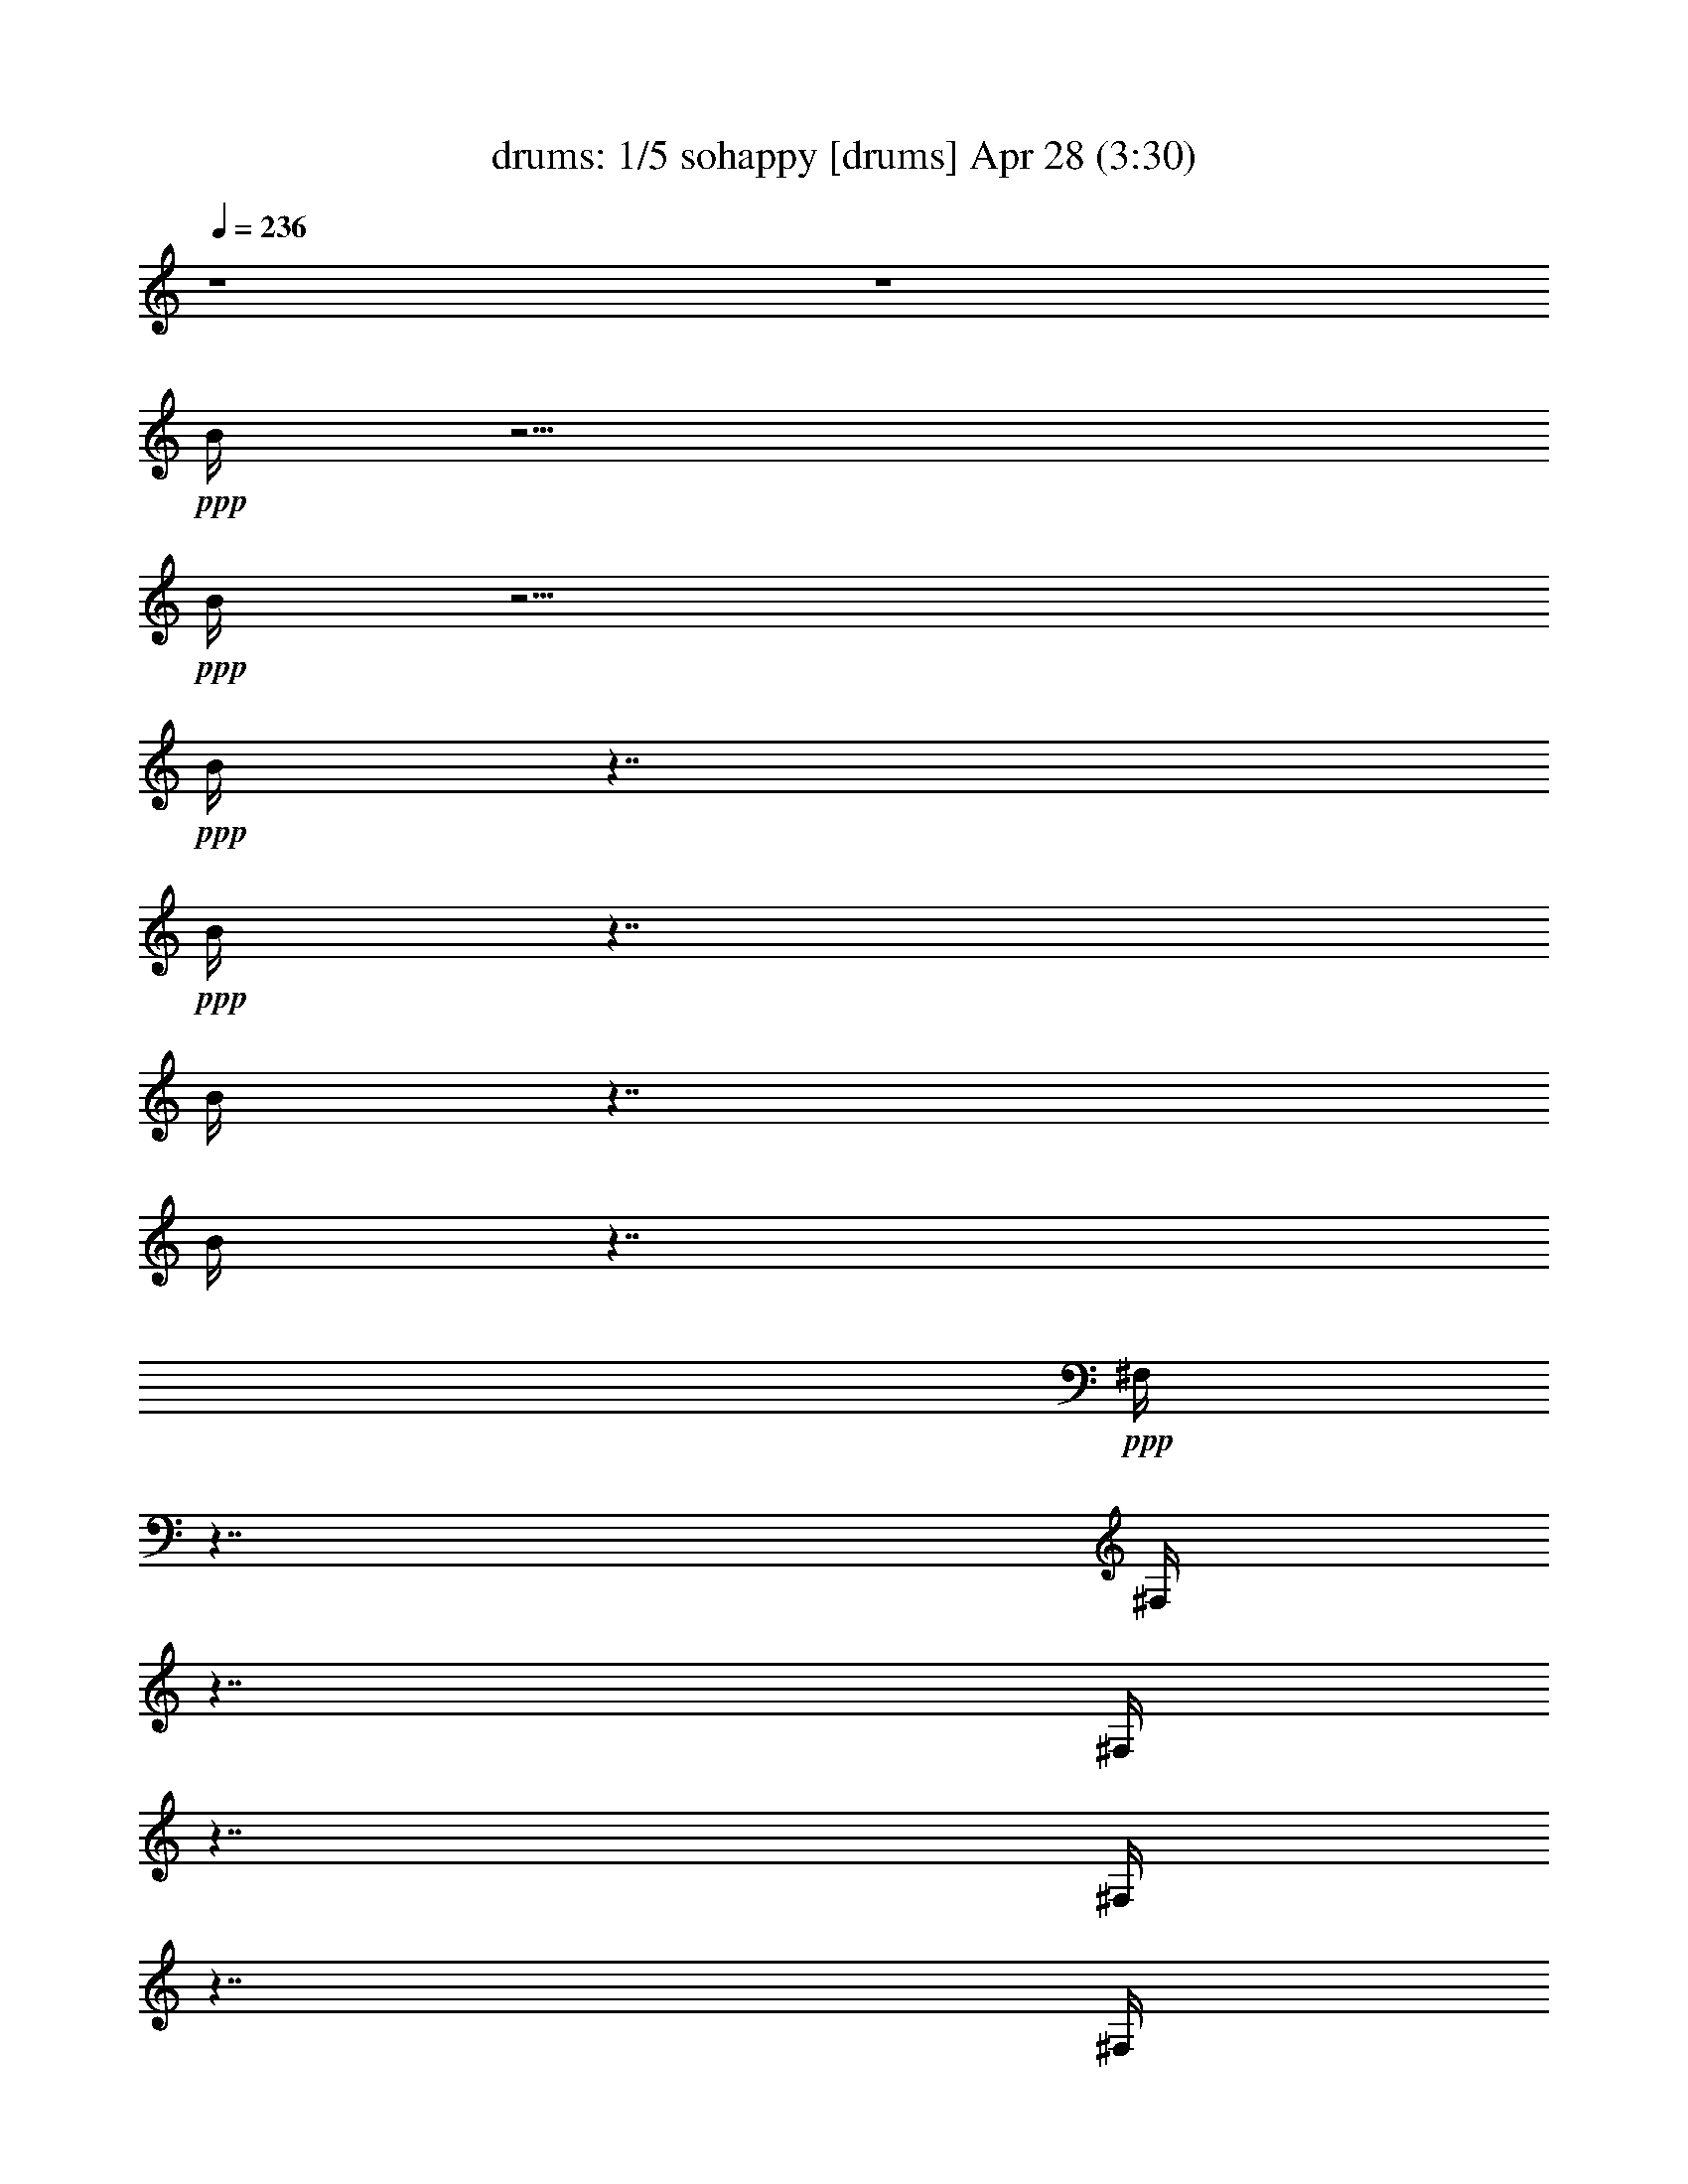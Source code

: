 % sohappy 
% conversion by morganfey 
% http://fefeconv.mirar.org/?filter_user=morganfey&view=all 
% 28 Apr 23:40 
% using Firefern's ABC converter 
% 
% Artist: The Turtles 1967 
% Mood: pop, rock 
% 
% Playing multipart files: 
% /play <filename> <part> sync 
% example: 
% pippin does: /play weargreen 2 sync 
% samwise does: /play weargreen 3 sync 
% pippin does: /playstart 
% 
% If you want to play a solo piece, skip the sync and it will start without /playstart. 
% 
% 
% Recommended solo or ensemble configurations (instrument/file): 
% quintet: drums/sohappy:1 - theorbo/sohappy:2 - lute/sohappy:3 - harp/sohappy:4 - flute/sohappy:5 
% 

X:1 
T: drums: 1/5 sohappy [drums] Apr 28 (3:30) 
Z: Transcribed by Firefern's ABC sequencer 
% Transcribed for Lord of the Rings Online playing 
% Transpose: 0 (0 octaves) 
% Tempo factor: 100% 
L: 1/4 
K: C 
Q: 1/4=236 
z4 z4 
+ppp+ B/4 
z15/4 
+ppp+ B/4 
z15/4 
+ppp+ B/4 
z7/4 
+ppp+ B/4 
z7/4 
B/4 
z7/4 
B/4 
z7/4 
+ppp+ ^F,/4 
z7/4 
^F,/4 
z7/4 
^F,/4 
z7/4 
^F,/4 
z7/4 
^F,/4 
z7/4 
^F,/4 
z7/4 
^F,/4 
z7/4 
^F,/4 
z7/4 
^F,/4 
z7/4 
^F,/4 
z7/4 
^F,/4 
z7/4 
^F,/4 
z7/4 
^F,/4 
z7/4 
^F,/4 
z7/4 
^F,/4 
z7/4 
^F,/4 
z7/4 
^F,/4 
z7/4 
^F,/4 
z7/4 
^F,/4 
z7/4 
^F,/4 
z7/4 
^F,/4 
z7/4 
^F,/4 
z7/4 
^F,/4 
z7/4 
^F,/4 
z7/4 
^F,/4 
z7/4 
^F,/4 
z7/4 
^F,/4 
z7/4 
^F,/4 
z7/4 
^F,/4 
z7/4 
^F,/4 
z7/4 
^F,/4 
z7/4 
^F,/4 
z7/4 
^F,/4 
z7/4 
^F,/4 
z7/4 
^F,/4 
z7/4 
^F,/4 
z7/4 
^F,/4 
z7/4 
^F,/4 
z7/4 
^F,/4 
z7/4 
^F,/4 
z7/4 
^F,/4 
z7/4 
^F,/4 
z7/4 
^F,/4 
z7/4 
^F,/4 
z7/4 
+ppp+ [^c/4^F,/4] 
z/4 
=c/4 
z5/4 
[^c/4^F,/4] 
z7/4 
[^c/4^F,/4] 
z/4 
=c/4 
z/2 
^c/4 
z/2 
[^c/4^F,/4] 
z/4 
^c/4 
z/2 
^c/4 
z/2 
[^c/4^c/4B/4^F,/4] 
z7/4 
[^c/4^c/4B/4^F,/4] 
z7/4 
[^c/4^c/4B/4^F,/4] 
z7/4 
[^c/4^c/4B/4^F,/4] 
z7/4 
[^c/4^c/4B/4^F,/4] 
z7/4 
[^c/4^c/4B/4^F,/4] 
z7/4 
[^c/4^c/4B/4^F,/4] 
z7/4 
[^c/4^c/4B/4^F,/4] 
z7/4 
[^c/4^c/4B/4^F,/4] 
z7/4 
[^c/4^c/4B/4^F,/4] 
z7/4 
[^c/4^c/4B/4^F,/4] 
z7/4 
[^c/4^c/4B/4^F,/4] 
z7/4 
[^c/4^c/4B/4^F,/4] 
z7/4 
[^c/4^c/4B/4^F,/4] 
z7/4 
[^c/4^c/4B/4^F,/4] 
z7/4 
[^c/4^c/4B/4^F,/4] 
z 
^c/4 
z/2 
[^c/4^c/4B/4^F,/4] 
z7/4 
[^c/4^c/4B/4^F,/4] 
z7/4 
[^c/4^c/4B/4^F,/4] 
z7/4 
[^c/4^c/4B/4^F,/4] 
z7/4 
[^c/4^c/4B/4^F,/4] 
z7/4 
[^c/4^c/4B/4^F,/4] 
z7/4 
[^c/4^c/4B/4^F,/4] 
z7/4 
[^c/4^c/4B/4^F,/4] 
z 
^c/4 
z/2 
[^c/4^c/4B/4^F,/4] 
z7/4 
[^c/4^c/4B/4=A/4^F,/4] 
z7/4 
[^c/4^c/4B/4^F,/4] 
z7/4 
[^c/4^c/4B/4^F,/4] 
z 
^c/4 
z/2 
[^c/4^c/4B/4^F,/4] 
z/4 
^c/4 
z/2 
^c/4 
z/2 
[^c/4^c/4B/4^F,/4] 
z/4 
^c/4 
z/2 
^c/4 
z/2 
[^c/4^c/4B/4^F,/4] 
z/4 
^c/4 
z/2 
^c/4 
z/2 
[^c/4^c/4B/4^F,/4] 
z/4 
^c/4 
z/2 
^c/4 
z/2 
[^c/4^c/4B/4=A/4^F,/4] 
z7/4 
[^c/4^c/4B/4^F,/4] 
z7/4 
[^c/4^c/4B/4^F,/4] 
z7/4 
[^c/4^c/4B/4^F,/4] 
z7/4 
[^c/4^c/4B/4^F,/4] 
z7/4 
[^c/4^c/4B/4^F,/4] 
z7/4 
[^c/4^c/4B/4^F,/4] 
z7/4 
[^c/4^c/4B/4^F,/4] 
z 
^c/4 
z/2 
[^c/4^c/4B/4^F,/4] 
z7/4 
[^c/4^c/4B/4^F,/4] 
z7/4 
[^c/4^c/4B/4^F,/4] 
z7/4 
[^c/4^c/4B/4^F,/4] 
z7/4 
[^c/4^c/4B/4=A/4^F,/4] 
z7/4 
[^c/4^c/4B/4^F,/4] 
z7/4 
[^c/4^c/4B/4^F,/4=A/4] 
z7/4 
[^c/4^c/4B/4^F,/4] 
z7/4 
[^c/4^c/4B/4^F,/4] 
z7/4 
[^c/4^c/4B/4=A/4^F,/4] 
z7/4 
[^c/4^c/4B/4^F,/4] 
z7/4 
[^c/4^c/4B/4^F,/4] 
z7/4 
[^c/4^c/4B/4^F,/4] 
z7/4 
[^c/4^c/4B/4^F,/4] 
z7/4 
[^c/4^c/4B/4^F,/4] 
z7/4 
[^c/4^c/4B/4^F,/4] 
z7/4 
[^c/4^c/4B/4^F,/4] 
z7/4 
[^c/4^c/4B/4^F,/4] 
z7/4 
[^c/4^c/4B/4^F,/4] 
z7/4 
[^c/4^c/4B/4^F,/4] 
z7/4 
[^c/4^c/4B/4^F,/4] 
z7/4 
[^c/4^c/4B/4=A/4^F,/4] 
z 
^c/4 
z/2 
[^c/4^c/4B/4^F,/4] 
z/4 
^c/4 
z/2 
^c/4 
z/2 
[^c/4^c/4B/4^F,/4=A/4] 
z/4 
^c/4 
z/2 
^c/4 
z/2 
+ppp+ [^c/4^c/4B/4^F,/4] 
z7/4 
[^c/4^c/4B/4^F,/4] 
z7/4 
[^c/4^c/4B/4^F,/4] 
z7/4 
[^c/4^c/4B/4^F,/4] 
z7/4 
[^c/4^c/4B/4^F,/4] 
z7/4 
[^c/4^c/4B/4^F,/4] 
z7/4 
[^c/4^c/4B/4^F,/4] 
z7/4 
[^c/4^c/4B/4^F,/4] 
z 
^c/4 
z/2 
[^c/4^c/4B/4^F,/4] 
z7/4 
[^c/4^c/4B/4^F,/4] 
z7/4 
[^c/4^c/4B/4^F,/4] 
z7/4 
[^c/4^c/4B/4^F,/4] 
z7/4 
[^c/4^c/4B/4^F,/4] 
z7/4 
[^c/4^c/4B/4^F,/4] 
z7/4 
[^c/4^c/4B/4^F,/4] 
z7/4 
[^c/4^c/4B/4^F,/4] 
z 
^c/4 
z/2 
[^c/4^c/4B/4^F,/4] 
z7/4 
[^c/4^c/4B/4^F,/4] 
z7/4 
[^c/4^c/4B/4^F,/4] 
z7/4 
[^c/4^c/4B/4^F,/4] 
z7/4 
[^c/4^c/4B/4^F,/4] 
z7/4 
[^c/4^c/4B/4^F,/4] 
z7/4 
[^c/4^c/4B/4^F,/4] 
z7/4 
[^c/4^c/4B/4^F,/4] 
z 
^c/4 
z/2 
[^c/4^c/4B/4^F,/4] 
z7/4 
[^c/4^c/4B/4=A/4^F,/4] 
z7/4 
[^c/4^c/4B/4^F,/4] 
z7/4 
[^c/4^c/4B/4^F,/4] 
z 
^c/4 
z/2 
[^c/4^c/4B/4^F,/4] 
z/4 
^c/4 
z/2 
^c/4 
z/2 
[^c/4^c/4B/4^F,/4] 
z/4 
^c/4 
z/2 
^c/4 
z/2 
[^c/4^c/4B/4^F,/4] 
z/4 
^c/4 
z/2 
^c/4 
z/2 
[^c/4^c/4B/4^F,/4] 
z/4 
^c/4 
z/2 
^c/4 
z/2 
+ppp+ [^c/4^c/4B/4=A/4^F,/4] 
z7/4 
[^c/4^c/4B/4^F,/4] 
z7/4 
[^c/4^c/4B/4^F,/4] 
z7/4 
[^c/4^c/4B/4^F,/4] 
z7/4 
[^c/4^c/4B/4^F,/4] 
z7/4 
[^c/4^c/4B/4^F,/4] 
z7/4 
[^c/4^c/4B/4^F,/4] 
z7/4 
[^c/4^c/4B/4^F,/4] 
z 
^c/4 
z/2 
[^c/4^c/4B/4^F,/4] 
z7/4 
[^c/4^c/4B/4=A/4^F,/4] 
z7/4 
[^c/4^c/4B/4^F,/4] 
z7/4 
[^c/4^c/4B/4^F,/4] 
z7/4 
[^c/4^c/4B/4^F,/4=A/4] 
z7/4 
[^c/4^c/4B/4^F,/4] 
z7/4 
[^c/4^c/4B/4=A/4^F,/4] 
z7/4 
[^c/4^c/4B/4^F,/4] 
z7/4 
[^c/4^c/4B/4^F,/4] 
z7/4 
[^c/4^c/4B/4=A/4^F,/4] 
z7/4 
[^c/4^c/4B/4^F,/4] 
z7/4 
[^c/4^c/4B/4^F,/4] 
z7/4 
[^c/4^c/4B/4^F,/4] 
z7/4 
[^c/4^c/4B/4^F,/4] 
z7/4 
[^c/4^c/4B/4^F,/4] 
z7/4 
[^c/4^c/4B/4^F,/4] 
z7/4 
[^c/4^c/4B/4^F,/4] 
z7/4 
[^c/4^c/4B/4^F,/4] 
z7/4 
[^c/4^c/4B/4^F,/4] 
z7/4 
[^c/4^c/4B/4^F,/4] 
z7/4 
[^c/4^c/4B/4^F,/4] 
z7/4 
[^c/4^c/4B/4^F,/4=A/4] 
z 
^c/4 
z/2 
[^c/4^c/4B/4^F,/4] 
z/4 
^c/4 
z/2 
^c/4 
z/2 
[^c/4^c/4B/4=A/4^F,/4] 
z/4 
^c/4 
z/2 
^c/4 
z/2 
[^c/4B/4^F,/4] 
z7/4 
[^c/4B/4^F,/4] 
z7/4 
[^c/4B/4^F,/4] 
z7/4 
[^c/4B/4^F,/4] 
z7/4 
[^c/4B/4^F,/4] 
z7/4 
[^c/4B/4^F,/4] 
z7/4 
[^c/4B/4^F,/4] 
z7/4 
[^c/4B/4^F,/4] 
z7/4 
[^c/4B/4^F,/4] 
z7/4 
[^c/4B/4^F,/4=A/4] 
z7/4 
[^c/4B/4^F,/4] 
z7/4 
[^c/4B/4^F,/4] 
z7/4 
[^c/4B/4^F,/4] 
z7/4 
[^c/4B/4=A/4^F,/4] 
z7/4 
[^c/4B/4^F,/4] 
z7/4 
[^c/4B/4=A/4^F,/4] 
z7/4 
[^c/4B/4^F,/4] 
z7/4 
[^c/4B/4^F,/4] 
z7/4 
[^c/4B/4^F,/4] 
z7/4 
[^c/4B/4^F,/4] 
z7/4 
[^c/4B/4^F,/4] 
z7/4 
[^c/4B/4=A/4^F,/4] 
z7/4 
[^c/4B/4^F,/4] 
z7/4 
[^c/4B/4^F,/4] 
z7/4 
[^c/4B/4^F,/4] 
z7/4 
[^c/4B/4^F,/4=A/4] 
z7/4 
[^c/4B/4^F,/4] 
z7/4 
[^c/4B/4^F,/4] 
z7/4 
[^c/4B/4^F,/4] 
z7/4 
[^c/4B/4=A/4^F,/4] 
z 
^c/4 
z/2 
[^c/4^c/4B/4^F,/4] 
z/4 
^c/4 
z/2 
^c/4 
z/2 
[^c/4^c/4B/4^F,/4=A/4] 
z/4 
^c/4 
z/2 
^c/4 
z/2 
+ppp+ [^c/4^c/4B/4^F,/4] 
z7/4 
[^c/4^c/4B/4=A/4^F,/4] 
z7/4 
[^c/4^c/4B/4^F,/4] 
z7/4 
[^c/4^c/4B/4^F,/4] 
z7/4 
[^c/4^c/4B/4^F,/4] 
z7/4 
[^c/4^c/4B/4^F,/4] 
z7/4 
[^c/4^c/4B/4^F,/4] 
z7/4 
[^c/4^c/4B/4^F,/4] 
z 
^c/4 
z/2 
[^c/4^c/4B/4^F,/4] 
z7/4 
[^c/4^c/4B/4^F,/4] 
z7/4 
[^c/4^c/4B/4^F,/4] 
z7/4 
[^c/4^c/4B/4^F,/4] 
z7/4 
[^c/4^c/4B/4^F,/4] 
z7/4 
[^c/4^c/4B/4^F,/4] 
z7/4 
[^c/4^c/4B/4^F,/4] 
z7/4 
[^c/4^c/4B/4^F,/4] 
z7/4 
[^c/4^c/4B/4^F,/4] 
z7/4 
[^c/4^c/4B/4^F,/4] 
z7/4 
[^c/4^c/4B/4^F,/4] 
z7/4 
[^c/4^c/4B/4^F,/4] 
z7/4 
[^c/4^c/4B/4^F,/4] 
z7/4 
[^c/4^c/4B/4^F,/4] 
z7/4 
[^c/4^c/4B/4^F,/4] 
z7/4 
[^c/4^c/4B/4^F,/4] 
z 
^c/4 
z/2 
[^c/4^c/4B/4^F,/4] 
z7/4 
[^c/4^c/4B/4^F,/4] 
z7/4 
[^c/4^c/4B/4^F,/4] 
z7/4 
[^c/4^c/4B/4^F,/4] 
z7/4 
[^c/4^c/4B/4^F,/4] 
z7/4 
[^c/4^c/4B/4^F,/4] 
z7/4 
[^c/4^c/4B/4^F,/4] 
z7/4 
[^c/4^c/4B/4^F,/4] 
z7/4 
[^c/4^c/4B/4^F,/4] 
z7/4 
[^c/4^c/4B/4^F,/4] 
z7/4 
[^c/4^c/4B/4^F,/4] 
z7/4 
[^c/4^c/4B/4^F,/4] 
z7/4 
+ppp+ [^c/4^c/4B/4^F,/4] 
z7/4 
[^c/4^c/4B/4^F,/4] 
z7/4 
[^c/4^c/4B/4^F,/4] 
z7/4 
[^c/4^c/4B/4^F,/4] 
z7/4 
[^c/4^c/4B/4^F,/4] 
z7/4 
[^c/4^c/4B/4=A/4^F,/4] 
z7/4 
[^c/4^c/4B/4^F,/4] 
z7/4 
[^c/4^c/4B/4=A/4^F,/4] 
z7/4 
[^c/4^c/4B/4^F,/4] 
z7/4 
[^c/4^c/4B/4=A/4^F,/4] 
z7/4 
[^c/4^c/4B/4^F,/4] 
z 
^c/4 
z/2 
[^c/4^c/4B/4^F,/4] 
z/4 
^c/4 
z/2 
^c/4 
z/2 
[^c/4^c/4B/4=A/4^F,/4] 
z7/4 
[^c/4^c/4B/4^F,/4] 
z7/4 
[^c/4^c/4B/4=A/4^F,/4] 
z7/4 
[^c/4^c/4B/4^F,/4] 
z 
^c/4 
z/2 
[^c/4^c/4B/4^F,/4] 
z/4 
^c/4 
z/2 
^c/4 
z/2 
[^c/4^c/4B/4=A/4^F,/4] 
z/4 
^c/4 
z/2 
^c/4 
z/2 
[^c/4^c/4B/4^F,/4] 
z/4 
^c/4 
z/2 
^c/4 
z/2 
[^c/4^c/4B/4=A/4^F,/4] 
z/4 
^c/4 
z/2 
^c/4 
z/2 
[^c/4^c/4B/4=A/4^F,/4] 
z7/4 
[^c/4^c/4B/4^F,/4] 
z7/4 
[^c/4^c/4B/4^F,/4] 
z7/4 
[^c/4^c/4B/4^F,/4] 
z7/4 
[^c/4^c/4B/4^F,/4] 
z7/4 
[^c/4^c/4B/4^F,/4] 
z7/4 
[^c/4^c/4B/4^F,/4] 
z7/4 
[^c/4^c/4B/4^F,/4] 
z 
^c/4 
z/2 
[^c/4^c/4B/4^F,/4] 
z7/4 
[^c/4^c/4B/4^F,/4] 
z7/4 
[^c/4^c/4B/4^F,/4] 
z7/4 
[^c/4^c/4B/4^F,/4] 
z7/4 
[^c/4^c/4B/4=A/4^F,/4] 
z7/4 
[^c/4^c/4B/4^F,/4] 
z7/4 
[^c/4^c/4B/4=A/4^F,/4] 
z7/4 
[^c/4^c/4B/4^F,/4] 
z7/4 
[^c/4^c/4B/4^F,/4] 
z7/4 
[^c/4^c/4B/4=A/4^F,/4] 
z7/4 
[^c/4^c/4B/4^F,/4] 
z7/4 
[^c/4^c/4B/4^F,/4] 
z7/4 
[^c/4^c/4B/4^F,/4] 
z7/4 
[^c/4^c/4B/4^F,/4] 
z7/4 
[^c/4^c/4B/4^F,/4] 
z7/4 
[^c/4^c/4B/4^F,/4] 
z7/4 
[^c/4^c/4B/4^F,/4] 
z7/4 
[^c/4^c/4B/4^F,/4] 
z7/4 
[^c/4^c/4B/4^F,/4] 
z7/4 
[^c/4^c/4B/4^F,/4] 
z7/4 
[^c/4^c/4B/4^F,/4] 
z7/4 
[^c/4^c/4B/4=A/4^F,/4] 
z 
^c/4 
z/2 
[^c/4^c/4B/4^F,/4] 
z/4 
^c/4 
z/2 
^c/4 
z/2 
[^c/4^c/4B/4^F,/4=A/4] 
z/4 
^c/4 
z/2 
^c/4 
z/2 
[^c/4^c/4B/4=A/4^F,/4] 
z7/4 
[^c/4^c/4B/4^F,/4] 
z7/4 
[^c/4^c/4B/4^F,/4] 
z7/4 
[^c/4^c/4B/4^F,/4] 
z7/4 
[^c/4^c/4B/4^F,/4] 
z7/4 
[^c/4^c/4B/4^F,/4] 
z7/4 
[^c/4^c/4B/4^F,/4] 
z7/4 
[^c/4^c/4B/4^F,/4] 
z 
^c/4 
z/2 
[^c/4^c/4B/4^F,/4] 
z7/4 
[^c/4^c/4B/4^F,/4] 
z7/4 
[^c/4^c/4B/4^F,/4] 
z7/4 
[^c/4^c/4B/4^F,/4] 
z7/4 
[^c/4^c/4B/4=A/4^F,/4] 
z7/4 
[^c/4^c/4B/4^F,/4] 
z7/4 
[^c/4^c/4B/4^F,/4=A/4] 
z7/4 
[^c/4^c/4B/4^F,/4] 
z7/4 
[^c/4^c/4B/4^F,/4] 
z7/4 
[^c/4^c/4B/4=A/4^F,/4] 
z7/4 
[^c/4^c/4B/4^F,/4] 
z7/4 
[^c/4^c/4B/4^F,/4] 
z7/4 
[^c/4^c/4B/4^F,/4] 
z7/4 
[^c/4^c/4B/4^F,/4] 
z7/4 
[^c/4^c/4B/4^F,/4] 
z7/4 
[^c/4^c/4B/4^F,/4] 
z7/4 
[^c/4^c/4B/4^F,/4] 
z7/4 
[^c/4^c/4B/4^F,/4] 
z7/4 
[^c/4^c/4B/4^F,/4] 
z7/4 
[^c/4^c/4B/4^F,/4] 
z7/4 
[^c/4^c/4B/4^F,/4] 
z7/4 
[^c/4^c/4B/4=A/4^F,/4] 
z 
^c/4 
z/2 
[^c/4^c/4B/4^F,/4] 
z/4 
^c/4 
z/2 
^c/4 
z/2 
[^c/4^c/4B/4=A/4^F,/4] 
z/4 
^c/4 
z/2 
^c/4 
z/2 
[^c/4^c/4B/4^F,/4=A/4] 
z7/4 
[^c/4^c/4B/4^F,/4] 
z7/4 
[^c/4^c/4B/4^F,/4] 
z7/4 
[^c/4^c/4B/4^F,/4] 
z7/4 
[^c/4^c/4B/4^F,/4] 
z7/4 
[^c/4^c/4B/4^F,/4] 
z7/4 
[^c/4^c/4B/4^F,/4] 
z7/4 
[^c/4^c/4B/4^F,/4] 
z 
^c/4 
z/2 
[^c/4^c/4B/4^F,/4] 
z7/4 
[^c/4^c/4B/4^F,/4] 
z7/4 
[^c/4^c/4B/4^F,/4] 
z7/4 
[^c/4^c/4B/4^F,/4] 
z7/4 
[^c/4^c/4B/4=A/4^F,/4] 
z7/4 
[^c/4^c/4B/4^F,/4] 
z7/4 
[^c/4^c/4B/4=A/4^F,/4] 
z7/4 
[^c/4^c/4B/4^F,/4] 
z7/4 
[^c/4^c/4B/4^F,/4] 
z7/4 
[^c/4^c/4B/4^F,/4=A/4] 
z7/4 
[^c/4^c/4B/4^F,/4] 
z7/4 
[^c/4^c/4B/4^F,/4] 
z7/4 
[^c/4^c/4B/4^F,/4] 
z7/4 
[^c/4^c/4B/4^F,/4] 
z7/4 
[^c/4^c/4B/4^F,/4] 
z7/4 
[^c/4^c/4B/4^F,/4] 
z7/4 
[^c/4^c/4B/4^F,/4] 
z7/4 
[^c/4^c/4B/4^F,/4] 
z7/4 
[^c/4^c/4B/4^F,/4] 
z7/4 
[^c/4^c/4B/4^F,/4] 
z7/4 
[^c/4^c/4B/4^F,/4] 
z7/4 
[^c/4^c/4B/4=A/4^F,/4] 
z 
^c/4 
z/2 
[^c/4^c/4B/4^F,/4] 
z/4 
^c/4 
z/2 
^c/4 
z/2 
[^c/4^c/4B/4^F,/4=A/4] 
z/4 
^c/4 
z/2 
^c/4 
z/2 
[^c/4^c/4B/4=A/4^F,/4] 
z7/4 
[^c/4^c/4B/4^F,/4] 
z7/4 
[^c/4^c/4B/4^F,/4] 
z7/4 
[^c/4^c/4B/4^F,/4] 
z7/4 
[^c/4^c/4B/4^F,/4] 
z7/4 
[^c/4^c/4B/4^F,/4] 
z7/4 
[^c/4^c/4B/4^F,/4] 
z7/4 
[^c/4^c/4B/4^F,/4] 
z 
^c/4 
z/2 
[^c/4^c/4B/4^F,/4] 
z7/4 
[^c/4^c/4B/4^F,/4] 
z7/4 
[^c/4^c/4B/4^F,/4] 
z7/4 
[^c/4^c/4B/4^F,/4] 
z7/4 
[^c/4^c/4B/4^F,/4=A/4] 
z7/4 
[^c/4^c/4B/4^F,/4] 
z7/4 
[^c/4^c/4B/4^F,/4=A/4] 
z7/4 
[^c/4^c/4B/4^F,/4] 
z7/4 
[^c/4^c/4B/4^F,/4] 
z7/4 
[^c/4^c/4B/4=A/4^F,/4] 
z7/4 
[^c/4^c/4B/4^F,/4] 
z7/4 
[^c/4^c/4B/4^F,/4] 
z7/4 
[^c/4^c/4B/4^F,/4] 
z7/4 
[^c/4^c/4B/4^F,/4] 
z7/4 
[^c/4^c/4B/4^F,/4] 
z7/4 
[^c/4^c/4B/4^F,/4] 
z7/4 
[^c/4^c/4B/4^F,/4] 
z7/4 
[^c/4^c/4B/4^F,/4] 
z7/4 
[^c/4^c/4B/4^F,/4] 
z7/4 
[^c/4^c/4B/4^F,/4] 
z7/4 
[^c/4^c/4B/4^F,/4] 
z7/4 
[^c/4^c/4B/4=A/4^F,/4] 
z 
^c/4 
z/2 
[^c/4^c/4B/4^F,/4] 
z/2 
^c/4 
z/2 
^c/4 
z/4 
[^c/4^c/4B/4^F,/4=A/4] 
z/2 
^c/4 
z/2 
^c/4 
z/2 
+ppp+ [^c/4^c/4=A/4^F,/4] 
+ppp+ ^F,/4 
^F,/4 
^F,/4 
^F,/4 
^F,/4 
^F,/4 
^F,/4 
^F,/4 
^F,/4 
^F,/4 
^F,/4 
^F,/4 
^F,/4 
^F,/4 
^F,/4 
^F,/4 
^F,/4 
^F,/4 
^F,/4 
^F,/4 
^F,/4 
^F,/4 
^F,/4 
^F,/4 
^F,/4 
^F,/4 
^F,/4 
^F,/4 
^F,/4 
^F,/4 
^F,/4 
^F,/4 
^F,/4 
^F,/4 
^F,/4 
^F,/4 
^F,/4 
^F,/4 
^F,/4 
^F,/4 
^F,/4 
^F,/4 
^F,/4 
^F,/4 
^F,/4 
^F,/4 
^F,/4 
^F,/4 
^F,/4 
^F,/4 
^F,/4 
^F,/4 
^F,/4 
^F,/4 
^F,/4 
^F,/4 
^F,/4 
^F,/4 
^F,/4 
+ppp+ [=F/4^F,/4] 
[B/4^F,/4] 
+ppp+ [=c/4^F,/4] 
+ppp+ [^c/4^F,/4] 


X:2 
T: theorbo: 2/5 sohappy [theorbo] Apr 28 (3:30) 
Z: Transcribed by Firefern's ABC sequencer 
% Transcribed for Lord of the Rings Online playing 
% Transpose: 0 (0 octaves) 
% Tempo factor: 100% 
L: 1/4 
K: C 
Q: 1/4=236 
z4 z4 z4 z4 z4 z13/4 
+mf+ =G,/2 
z/4 
=C/2 
z3/2 
=C/2 
z3/2 
=C/2 
z3/2 
=C/2 
z3/2 
=C/2 
z3/2 
=C/2 
z3/2 
=C/2 
z3/2 
=C/2 
z3/4 
=G,/2 
z/4 
=C/2 
z3/2 
=C/2 
z3/2 
=C/2 
z3/2 
=C/2 
z3/2 
=C/2 
z3/2 
=C/2 
z3/2 
=C/2 
z3/2 
=C/2 
z3/4 
=G,/2 
z/4 
=C/2 
z3/2 
=C/2 
z3/2 
=C/2 
z3/2 
=C/2 
z3/2 
=C/2 
z3/2 
=C/2 
z3/2 
=C/2 
z3/2 
=C/2 
z3/4 
=G,/2 
z/4 
^A,/2 
z3/2 
^A,/2 
z3/2 
^A,/2 
z3/2 
^A,/2 
z3/2 
^A,/2 
z3/2 
^A,/2 
z3/2 
^A,/2 
z3/2 
^A,/2 
z3/4 
=F,/2 
z/4 
^G,/2 
z3/2 
^G,/2 
z3/2 
^G,/2 
z3/2 
^G,/2 
z3/2 
^G,/2 
z3/2 
^G,/2 
z3/2 
^G,/2 
z3/2 
^G,/2 
z3/4 
^D,/2 
z/4 
=G,/2 
z3/2 
=G,/2 
z3/2 
=G,/2 
z3/2 
=G,/2 
z3/2 
=G,/2 
z3/2 
=G,/2 
z3/2 
=G,/2 
z3/2 
=G,/2 
z3/4 
=G,/2 
z/4 
[=G,/2-=C/2] 
+pp+ =G,3/2- 
+mf+ [=G,/2-=C/2] 
+pp+ =G,5/4 
z/4 
+mf+ [=F,/2-=C/2] 
+pp+ =F,3/2- 
+mf+ [=F,/2-=C/2] 
+pp+ =F,5/4 
z/4 
+mf+ [^D,/2-=C/2] 
+pp+ ^D,3/2- 
+mf+ [^D,/2-=C/2] 
+pp+ ^D,3/2- 
+mf+ [^D,/2-=C/2] 
+pp+ ^D,3/2- 
+mf+ [^D,/2-=C/2] 
+pp+ ^D,3/4- 
+mf+ [^D,/2=G,/2] 
z/4 
[=F,/2-^A,/2] 
+pp+ =F,3/2- 
+mf+ [=F,/2-^A,/2] 
+pp+ =F,5/4 
z/4 
+mf+ [^D,/2-^A,/2] 
+pp+ ^D,3/2- 
+mf+ [^D,/2-^A,/2] 
+pp+ ^D,5/4 
z/4 
+mf+ [=D,/2-^A,/2] 
+pp+ =D,3/2- 
+mf+ [=D,/2-^A,/2] 
+pp+ =D,3/2- 
+mf+ [=D,/2-^A,/2] 
+pp+ =D,3/2- 
+mf+ [=D,/2-^A,/2] 
+pp+ =D,3/4- 
+mf+ [=D,/2=F,/2] 
z/4 
[^D,/2-^G,/2] 
+pp+ ^D,3/2- 
+mf+ [^D,/2-^G,/2] 
+pp+ ^D,5/4 
z/4 
+mf+ [=D,/2-^G,/2] 
+pp+ =D,3/2- 
+mf+ [=D,/2-^G,/2] 
+pp+ =D,5/4 
z/4 
+mf+ [=C,/2-^G,/2] 
+pp+ =C,3/2- 
+mf+ [=C,/2-^G,/2] 
+pp+ =C,3/2- 
+mf+ [=C,/2-^G,/2] 
+pp+ =C,3/2- 
+mf+ [=C,/2-^G,/2] 
+pp+ =C,3/4- 
+mf+ [=C,/2^D,/2] 
z/4 
=G,/2 
z3/2 
=G,/2 
z3/2 
=G,/2 
z3/2 
=G,/2 
z3/2 
=G,/2 
z3/2 
=G,/2 
z3/2 
=G,/2 
z3/2 
=G,/2 
z3/4 
=G,/2 
z/4 
[E,/2-=C/2] 
+pp+ E,3/2- 
+mf+ [E,/2-=C/2] 
+pp+ E,3/2- 
+mf+ [E,/2-=C/2] 
+pp+ E,3/2- 
+mf+ [E,/2-=C/2] 
+pp+ E,3/4- 
+mf+ [E,/2^A,/2] 
z/4 
[=F,/2-=G,/2] 
+pp+ =F,3/2- 
+mf+ [=F,/2-=G,/2] 
+pp+ =F,3/2- 
+mf+ [=F,/2-=G,/2] 
+pp+ =F,3/2- 
+mf+ [=F,/2-=G,/2] 
+pp+ =F,3/4- 
+mf+ [=F,/2^A,/2] 
z/4 
[E,/2-=C/2] 
+pp+ E,3/2- 
+mf+ [E,/2-=C/2] 
+pp+ E,3/2- 
+mf+ [E,/2-=C/2] 
+pp+ E,3/2- 
+mf+ [E,/2-^A,/2] 
+pp+ E,3/4- 
+mf+ [E,/2=G,/2] 
z/4 
^D,2 
^D,2 
^D,2 
^D,5/4- 
[^D,/2=G,/2] 
z/4 
[E,/2-=C/2] 
+pp+ E,3/2- 
+mf+ [E,/2-=C/2] 
+pp+ E,3/2- 
+mf+ [E,/2-=C/2] 
+pp+ E,3/2- 
+mf+ [E,/2-=C/2] 
+pp+ E,3/4- 
+mf+ [E,/2^A,/2] 
z/4 
[=F,/2-=G,/2] 
+pp+ =F,3/2- 
+mf+ [=F,/2-=G,/2] 
+pp+ =F,3/2- 
+mf+ [=F,/2-=G,/2] 
+pp+ =F,3/2- 
+mf+ [=F,/2-=G,/2] 
+pp+ =F,3/4- 
+mf+ [=F,/2^A,/2] 
z/4 
[E,/2-=C/2] 
+pp+ E,3/2- 
+mf+ [E,/2-=C/2] 
+pp+ E,3/2- 
+mf+ [E,/2-=C/2] 
+pp+ E,3/2- 
+mf+ [E,/2-^A,/2] 
+pp+ E,3/4- 
+mf+ [E,/2=G,/2] 
z/4 
^D,2 
^D,2 
^D,2 
^D,7/4 
z/4 
+mp+ [=G,/2-=C/2] 
+ppp+ =G,3/2- 
+mp+ [=G,/2-=C/2] 
+ppp+ =G,5/4 
z/4 
+mp+ [=F,/2-=C/2] 
+ppp+ =F,3/2- 
+mp+ [=F,/2-=C/2] 
+ppp+ =F,5/4 
z/4 
+mp+ [^D,/2-=C/2] 
+ppp+ ^D,3/2- 
+mp+ [^D,/2-=C/2] 
+ppp+ ^D,3/2- 
+mp+ [^D,/2-=C/2] 
+ppp+ ^D,3/2- 
+mp+ [^D,/2-=C/2] 
+ppp+ ^D,3/4- 
+mp+ [^D,/2=G,/2] 
z/4 
[=F,/2-^A,/2] 
+ppp+ =F,3/2- 
+mp+ [=F,/2-^A,/2] 
+ppp+ =F,5/4 
z/4 
+mp+ [^D,/2-^A,/2] 
+ppp+ ^D,3/2- 
+mp+ [^D,/2-^A,/2] 
+ppp+ ^D,5/4 
z/4 
+mp+ [=D,/2-^A,/2] 
+ppp+ =D,3/2- 
+mp+ [=D,/2-^A,/2] 
+ppp+ =D,3/2- 
+mp+ [=D,/2-^A,/2] 
+ppp+ =D,3/2- 
+mp+ [=D,/2-^A,/2] 
+ppp+ =D,3/4- 
+mp+ [=D,/2=F,/2] 
z/4 
[^D,/2-^G,/2] 
+ppp+ ^D,3/2- 
+mp+ [^D,/2-^G,/2] 
+ppp+ ^D,5/4 
z/4 
+mp+ [=D,/2-^G,/2] 
+ppp+ =D,3/2- 
+mp+ [=D,/2-^G,/2] 
+ppp+ =D,5/4 
z/4 
+mp+ [=C,/2-^G,/2] 
+ppp+ =C,3/2- 
+mp+ [=C,/2-^G,/2] 
+ppp+ =C,3/2- 
+mp+ [=C,/2-^G,/2] 
+ppp+ =C,3/2- 
+mp+ [=C,/2-^G,/2] 
+ppp+ =C,3/4- 
+mp+ [=C,/2^D,/2] 
z/4 
=G,/2 
z3/2 
=G,/2 
z3/2 
=G,/2 
z3/2 
=G,/2 
z3/2 
+mf+ =G,/2 
z3/2 
=G,/2 
z3/2 
=G,/2 
z3/2 
=G,/2 
z3/4 
=G,/2 
z/4 
[E,/2-=C/2] 
+pp+ E,3/2- 
+mf+ [E,/2-=C/2] 
+pp+ E,3/2- 
+mf+ [E,/2-=C/2] 
+pp+ E,3/2- 
+mf+ [E,/2-=C/2] 
+pp+ E,3/4- 
+mf+ [E,/2^A,/2] 
z/4 
[=F,/2-=G,/2] 
+pp+ =F,3/2- 
+mf+ [=F,/2-=G,/2] 
+pp+ =F,3/2- 
+mf+ [=F,/2-=G,/2] 
+pp+ =F,3/2- 
+mf+ [=F,/2-=G,/2] 
+pp+ =F,3/4- 
+mf+ [=F,/2^A,/2] 
z/4 
[E,/2-=C/2] 
+pp+ E,3/2- 
+mf+ [E,/2-=C/2] 
+pp+ E,3/2- 
+mf+ [E,/2-=C/2] 
+pp+ E,3/2- 
+mf+ [E,/2-^A,/2] 
+pp+ E,3/4- 
+mf+ [E,/2=G,/2] 
z/4 
^D,2 
^D,2 
^D,2 
^D,5/4- 
[^D,/2=G,/2] 
z/4 
[E,/2-=C/2] 
+pp+ E,3/2- 
+mf+ [E,/2-=C/2] 
+pp+ E,3/2- 
+mf+ [E,/2-=C/2] 
+pp+ E,3/2- 
+mf+ [E,/2-=C/2] 
+pp+ E,3/4- 
+mf+ [E,/2^A,/2] 
z/4 
[=F,/2-=G,/2] 
+pp+ =F,3/2- 
+mf+ [=F,/2-=G,/2] 
+pp+ =F,3/2- 
+mf+ [=F,/2-=G,/2] 
+pp+ =F,3/2- 
+mf+ [=F,/2-=G,/2] 
+pp+ =F,3/4- 
+mf+ [=F,/2^A,/2] 
z/4 
[E,/2-=C/2] 
+pp+ E,3/2- 
+mf+ [E,/2-=C/2] 
+pp+ E,3/2- 
+mf+ [E,/2-=C/2] 
+pp+ E,3/2- 
+mf+ [E,/2-^A,/2] 
+pp+ E,3/4- 
+mf+ [E,/2=G,/2] 
z/4 
^D,2 
^D,2 
^D,2 
^D,7/4 
z/4 
+pp+ =C7/4 
z/4 
E,23/4 
z/4 
=F,17/4 
z 
=F,/2 
z/4 
=F,7/4 
z/4 
E,3 
z/4 
E,/2 
z/4 
E,/2 
z3/4 
E,7/4 
z/4 
=G,17/2 
z/4 
=C7/4 
z/4 
E,23/4 
z/4 
=F,5 
z/4 
=F,/2 
z/4 
=F,7/4 
z/4 
E,3 
z/4 
E,/2 
z/4 
E,/2 
z3/4 
E,7/4 
z/4 
^A,27/4- 
+mf+ [^A,/4^d/4-] 
^d3/2 
z/4 
+mp+ =C/2 
z3/2 
=C/2 
z3/2 
=C/2 
z3/2 
=C/2 
z3/2 
=C/2 
z3/2 
=C/2 
z3/2 
=C/2 
z3/2 
=C/2 
z3/4 
=G,/2 
z/4 
^A,/2 
z3/2 
^A,/2 
z3/2 
^A,/2 
z3/2 
^A,/2 
z3/2 
^A,/2 
z3/2 
^A,/2 
z3/2 
^A,/2 
z3/2 
^A,/2 
z3/4 
=F,/2 
z/4 
^G,/2 
z3/2 
^G,/2 
z3/2 
^G,/2 
z3/2 
^G,/2 
z3/2 
^G,/2 
z3/2 
^G,/2 
z3/2 
^G,/2 
z3/2 
^G,/2 
z3/4 
^D,/2 
z/4 
=G,/2 
z3/2 
=G,/2 
z3/2 
=G,5/4 
+pp+ =A,3/4- 
+mp+ [=G,/2=A,/2] 
+pp+ B,5/4 
z/4 
+mf+ =C2 
=C2 
=C2 
=C 
z/4 
^D,/2 
z/4 
=G,/2 
z3/2 
=G,/2 
z3/2 
=G,5/4 
+pp+ =A,3/4- 
+mf+ [=G,/2=A,/2] 
+pp+ B,3/4- 
+mf+ [=G,/2B,/2] 
z/4 
=C2 
=C2 
=C2 
=C 
z/4 
^D,/2 
z/4 
[=G,/2B,/2-=D/2-=G/2-] 
+pp+ [B,3/2-=D3/2-=G3/2-] 
+mf+ [=G,/4-B,/4=D/4=G/4] 
=G,/4 
z3/4 
+pp+ [B,/2=D/2=G/2] 
z/4 
+mf+ [=G,/2=A,/2=C/2=F/2] 
z3/4 
[=G,3/4B,3/4-^D3/4-] 
[=G,/2B,/2^D/2] 
z3/4 
[^D,3/4-=G,3/4-=C3/4] 
[^D,2-=G,2-=C2] 
[^D,=G,=C] 
z/4 
+pp+ [^D,/2=G,/2=C/2] 
z/4 
+mf+ [=G,/2=C/2^D/2] 
z3/4 
[=A,3/4-=C3/4=F3/4-] 
[=A,/2=C/2=F/2] 
z3/4 
[^D,/2B,/2-=D/2-=G/2-] 
+pp+ [B,/4-=D/4-=G/4-] 
+mf+ [=G,/2B,/2-=D/2-=G/2-] 
+pp+ [B,3/2-=D3/2-=G3/2-] 
+mf+ [=G,/2B,/2-=D/2-=G/2-] 
+pp+ [B,3/2-=D3/2-=G3/2-] 
+mf+ [=G,/2B,/2-=D/2-=G/2-] 
+pp+ [B,3/2-=D3/2-=G3/2-] 
+mf+ [=G,/2B,/2-=D/2-=G/2-] 
+pp+ [B,3/2-=D3/2-=G3/2-] 
+mf+ [=G,/2B,/2-=D/2-=G/2-] 
+pp+ [B,3/2-=D3/2-=G3/2-] 
+mf+ [=G,/2B,/2-=D/2-=G/2-] 
+pp+ [B,3/2-=D3/2-=G3/2-] 
+mf+ [=G,/2B,/2-=D/2-=G/2-] 
+pp+ [B,3/2-=D3/2-=G3/2-] 
+mf+ [=G,/2B,/2-=D/2-=G/2-] 
+pp+ [B,3/4=D3/4=G3/4] 
+mf+ =G,/2 
z/4 
[E,/2-=C/2] 
+pp+ E,3/2- 
+mf+ [E,/2-=C/2] 
+pp+ E,3/2- 
+mf+ [E,/2-=C/2] 
+pp+ E,3/2- 
+mf+ [E,/2-=C/2] 
+pp+ E,3/4- 
+mf+ [E,/4^A,/4-] 
^A,/4 
z/4 
[=F,/2-=G,/2] 
+pp+ =F,3/2- 
+mf+ [=F,/2-=G,/2] 
+pp+ =F,3/2- 
+mf+ [=F,/2-=G,/2] 
+pp+ =F,3/2- 
+mf+ [=F,/2-=G,/2] 
+pp+ =F,3/4- 
+mf+ [=F,/4^A,/4-] 
^A,/4 
z/4 
[E,/2-=C/2] 
+pp+ E,3/2- 
+mf+ [E,/2-=C/2] 
+pp+ E,3/2- 
+mf+ [E,/2-=C/2] 
+pp+ E,3/2- 
+mf+ [E,/2-^A,/2] 
+pp+ E,3/4- 
+mf+ [E,/4=G,/4-] 
=G,/4 
z/4 
^D,2 
^D,2 
^D,2 
^D,5/4- 
[^D,/4=G,/4-] 
=G,/4 
z/4 
[E,/2-=C/2] 
+pp+ E,3/2- 
+mf+ [E,/2-=C/2] 
+pp+ E,3/2- 
+mf+ [E,/2-=C/2] 
+pp+ E,3/2- 
+mf+ [E,/2-=C/2] 
+pp+ E,3/4- 
+mf+ [E,/4^A,/4-] 
^A,/4 
z/4 
[=F,/2-=G,/2] 
+pp+ =F,3/2- 
+mf+ [=F,/2-=G,/2] 
+pp+ =F,3/2- 
+mf+ [=F,/2-=G,/2] 
+pp+ =F,3/2- 
+mf+ [=F,/2-=G,/2] 
+pp+ =F,3/4- 
+mf+ [=F,/4^A,/4-] 
^A,/4 
z/4 
[E,/2-=C/2] 
+pp+ E,3/2- 
+mf+ [E,/2-=C/2] 
+pp+ E,3/2- 
+mf+ [E,/2-=C/2] 
+pp+ E,3/2- 
+mf+ [E,/2-^A,/2] 
+pp+ E,3/4- 
+mf+ [E,/4=G,/4-] 
=G,/4 
z/4 
^D,2 
^D,2 
^D,2 
^D,3/2 
z/2 
[E,/2-=C/2] 
+pp+ E,3/2- 
+mf+ [E,/2-=C/2] 
+pp+ E,3/2- 
+mf+ [E,/2-=C/2] 
+pp+ E,3/2- 
+mf+ [E,/2-=C/2] 
+pp+ E,3/4- 
+mf+ [E,/4^A,/4-] 
^A,/4 
z/4 
[=F,/2-=G,/2] 
+pp+ =F,3/2- 
+mf+ [=F,/2-=G,/2] 
+pp+ =F,3/2- 
+mf+ [=F,/2-=G,/2] 
+pp+ =F,3/2- 
+mf+ [=F,/2-=G,/2] 
+pp+ =F,3/4- 
+mf+ [=F,/4^A,/4-] 
^A,/4 
z/4 
[E,/2-=C/2] 
+pp+ E,3/2- 
+mf+ [E,/2-=C/2] 
+pp+ E,3/2- 
+mf+ [E,/2-=C/2] 
+pp+ E,3/2- 
+mf+ [E,/2-^A,/2] 
+pp+ E,3/4- 
+mf+ [E,/4=G,/4-] 
=G,/4 
z/4 
^D,2 
^D,2 
^D,2 
^D,5/4- 
[^D,/4=G,/4-] 
=G,/4 
z/4 
[E,/2-=C/2] 
+pp+ E,3/2- 
+mf+ [E,/2-=C/2] 
+pp+ E,3/2- 
+mf+ [E,/2-=C/2] 
+pp+ E,3/2- 
+mf+ [E,/2-=C/2] 
+pp+ E,3/4- 
+mf+ [E,/4^A,/4-] 
^A,/4 
z/4 
[=F,/2-=G,/2] 
+pp+ =F,3/2- 
+mf+ [=F,/2-=G,/2] 
+pp+ =F,3/2- 
+mf+ [=F,/2-=G,/2] 
+pp+ =F,3/2- 
+mf+ [=F,/2-=G,/2] 
+pp+ =F,3/4- 
+mf+ [=F,/4^A,/4-] 
^A,/4 
z/4 
[E,/2-=C/2] 
+pp+ E,3/2- 
+mf+ [E,/2-=C/2] 
+pp+ E,3/2- 
+mf+ [E,/2-=C/2] 
+pp+ E,3/2- 
+mf+ [E,/2-^A,/2] 
+pp+ E,3/4- 
+mf+ [E,/4=G,/4-] 
=G,/4 
z/4 
^D,2 
^D,2 
^D,2 
^D,3/2 
z/2 
[^F,/2-=D/2] 
+pp+ ^F,3/2- 
+mf+ [^F,/2-=D/2] 
+pp+ ^F,3/2- 
+mf+ [^F,/2-=D/2] 
+pp+ ^F,3/2- 
+mf+ [^F,/2-=D/2] 
+pp+ ^F,3/4- 
+mf+ [^F,/4=C/4-] 
=C/4 
z/4 
[=G,/2-=A,/2] 
+pp+ =G,3/2- 
+mf+ [=G,/2-=A,/2] 
+pp+ =G,3/2- 
+mf+ [=G,/2-=A,/2] 
+pp+ =G,3/2- 
+mf+ [=G,/2-=A,/2] 
+pp+ =G,3/4- 
+mf+ [=G,/4=C/4-] 
=C/4 
z/4 
[^F,/2-=D/2] 
+pp+ ^F,3/2- 
+mf+ [^F,/2-=D/2] 
+pp+ ^F,3/2- 
+mf+ [^F,/2-=D/2] 
+pp+ ^F,3/2- 
+mf+ [^F,/2-=C/2] 
+pp+ ^F,3/4- 
+mf+ [^F,/4=A,/4-] 
=A,/4 
z/4 
=F,2 
=F,2 
=F,2 
=F,5/4- 
[=F,/4=A,/4-] 
=A,/4 
z/4 
[^F,/2-=D/2] 
+pp+ ^F,3/2- 
+mf+ [^F,/2-=D/2] 
+pp+ ^F,3/2- 
+mf+ [^F,/2-=D/2] 
+pp+ ^F,3/2- 
+mf+ [^F,/2-=D/2] 
+pp+ ^F,3/4- 
+mf+ [^F,/4=C/4-] 
=C/4 
z/4 
[=G,/2-=A,/2] 
+pp+ =G,3/2- 
+mf+ [=G,/2-=A,/2] 
+pp+ =G,3/2- 
+mf+ [=G,/2-=A,/2] 
+pp+ =G,3/2- 
+mf+ [=G,/2-=A,/2] 
+pp+ =G,3/4- 
+mf+ [=G,/4=C/4-] 
=C/4 
z/4 
[^F,/2-=D/2] 
+pp+ ^F,3/2- 
+mf+ [^F,/2-=D/2] 
+pp+ ^F,3/2- 
+mf+ [^F,/2-=D/2] 
+pp+ ^F,3/2- 
+mf+ [^F,/2-=C/2] 
+pp+ ^F,3/4- 
+mf+ [^F,/4=A,/4-] 
=A,/4 
z/4 
=F,2 
=F,2 
=F,2 
=F,3/2 
z/2 
[^F,/2-=D/2] 
+pp+ ^F,3/2- 
+mf+ [^F,/2-=D/2] 
+pp+ ^F,3/2- 
+mf+ [^F,/2-=D/2] 
+pp+ ^F,3/2- 
+mf+ [^F,/2-=D/2] 
+pp+ ^F,3/4- 
+mf+ [^F,/4=C/4-] 
=C/4 
z/4 
[=G,/2-=A,/2] 
+pp+ =G,3/2- 
+mf+ [=G,/2-=A,/2] 
+pp+ =G,3/2- 
+mf+ [=G,/2-=A,/2] 
+pp+ =G,3/2- 
+mf+ [=G,/2-=A,/2] 
+pp+ =G,3/4- 
+mf+ [=G,/4=C/4-] 
=C/4 
z/4 
[^F,/2-=D/2] 
+pp+ ^F,3/2- 
+mf+ [^F,/2-=D/2] 
+pp+ ^F,3/2- 
+mf+ [^F,/2-=D/2] 
+pp+ ^F,3/2- 
+mf+ [^F,/2-=C/2] 
+pp+ ^F,3/4- 
+mf+ [^F,/4=A,/4-] 
=A,/4 
z/4 
=F,2 
=F,2 
=F,2 
=F,5/4- 
[=F,/4=A,/4-] 
=A,/4 
z/4 
[^F,/2-=D/2] 
+pp+ ^F,3/2- 
+mf+ [^F,/2-=D/2] 
+pp+ ^F,3/2- 
+mf+ [^F,/2-=D/2] 
+pp+ ^F,3/2- 
+mf+ [^F,/2-=D/2] 
+pp+ ^F,3/4- 
+mf+ [^F,/4=C/4-] 
=C/4 
z/4 
[=G,/2-=A,/2] 
+pp+ =G,3/2- 
+mf+ [=G,/2-=A,/2] 
+pp+ =G,3/2- 
+mf+ [=G,/2-=A,/2] 
+pp+ =G,3/2- 
+mf+ [=G,/2-=A,/2] 
+pp+ =G,3/4- 
+mf+ [=G,/4=C/4-] 
=C/4 
z/4 
[^F,/2-=D/2] 
+pp+ ^F,3/2- 
+mf+ [^F,/2-=D/2] 
+pp+ ^F,3/2- 
+mf+ [^F,/2-=D/2] 
+pp+ ^F,3/2- 
+mf+ [^F,/2-=C/2] 
+pp+ ^F,3/4- 
+mf+ [^F,/4=A,/4-] 
=A,/4 
z/4 
=F,2 
=F,2 
=F,2 
=F,3/2 
z3/4 
+ppp+ [=D,63/4^F,63/4] 


X:3 
T: lute: 3/5 sohappy [lute] Apr 28 (3:30) 
Z: Transcribed by Firefern's ABC sequencer 
% Transcribed for Lord of the Rings Online playing 
% Transpose: 0 (0 octaves) 
% Tempo factor: 100% 
L: 1/4 
K: C 
Q: 1/4=236 
z4 z4 z4 z4 z4 z13/4 
+pp+ =G/2 
z/4 
=c/2 
z3/4 
=c3/4 
+ppp+ [=G,^D=G=c^d=g] 
z/4 
+pp+ =c3/4 
+ppp+ [=G,/2=D/2=G/2-=c/2-=d/2-=c'/2-] 
[=G/2=c/2=d/2=c'/2] 
z/4 
+pp+ [=G,2-=C2-=G2=c2-^d2-=g2-] 
[=G,/4-=C/4-=G/4-=c/4^d/4-=g/4-] 
[=G,/4=C/4=G/4^d/4=g/4] 
z/4 
=c/2 
z3/4 
=c3/4- 
[^D,=G^A=c^d^a] 
z/4 
=c3/4- 
[=F,/2^D/2-=F/2-^A/2-=c/2-^d/2-] 
[^D/2=F/2^A/2=c/2^d/2] 
z/4 
[=G,2-^D2-=c2-^d2-=c'2-] 
[=G,/2^D/2=G/2=c/2^d/2=c'/2] 
z/4 
=c5/4 
=c3/4 
+ppp+ [=G,^D=c^d=g=c'] 
z/4 
+pp+ =c3/4 
+ppp+ [=G,/2=D/2=G/2-=c/2-=g/2-=c'/2-] 
[=G/2=c/2=g/2=c'/2] 
z/4 
+pp+ [=G,2-=C2-=G2^d2-=g2-=c'2-] 
[=G,/2-=C/2-=G/2-^d/2-=g/2=c'/2] 
[=G,/4-=C/4-=G/4-^d/4-] 
[=G,/4=C/4=G/4-=c/4-^d/4-] 
[=G/4=c/4^d/4] 
z3/4 
=c3/4- 
[^A,=G^A=c^d^a] 
z/4 
=c3/4- 
[^D,/2^D/2-=F/2-^A/2-=c/2^d/2-] 
+ppp+ [^D/2=F/2^A/2^d/2] 
z/4 
+pp+ [^D,2-=G,2-=G2=c2-^d2-=c'2-] 
[^D,/2=G,/2=G/2=c/2^d/2=c'/2] 
z/4 
=c/2 
z3/4 
=c/4- 
[=G,/4-=c/4-] 
[=G,/4-=C/4-=c/4] 
+ppp+ [=G,-=C-^D-^d=g=c'] 
+ppp+ [=G,/4-=C/4-^D/4-] 
+pp+ [=G,/4-=C/4-^D/4=c/4-] 
[=G,/4-=C/4=c/4-] 
[=G,/4-=c/4] 
+ppp+ [=G,-=D=c=d=g=c'] 
+ppp+ =G,/4- 
+pp+ [=G,9/4-=C9/4-=c9/4-^d9/4-=g9/4=c'9/4] 
[=G,/4-=C/4=c/4-^d/4-] 
[=G,/4=c/4^d/4-] 
[=c/2^d/2] 
z3/4 
[=G,/4-=c/4-] 
[=G,/2-=C/2-=c/2] 
+ppp+ [=G,-=C-^D-=G^d=g] 
+ppp+ [=G,/4-=C/4-^D/4-] 
+pp+ [=G,/2-=C/2^D/2=c/2-] 
[=G,/4-=c/4] 
+ppp+ [=G,-=D=G=c=d=g] 
+ppp+ =G,/4- 
+pp+ [=G,2=C2^D2-=c2-^d2-=g2-] 
[^D/4-=G/4-=c/4-^d/4=g/4] 
[^D/4=G/4=c/4] 
z/4 
^A/2 
z3/4 
^A/2- 
[^A,/4-^A/4] 
+ppp+ [^A,-=D-=F^A=d^a] 
+ppp+ [^A,/4-=D/4-] 
+pp+ [^A,/4-=D/4^A/4-] 
[^A,/4^A/4-] 
^A/4 
+ppp+ [=C=F^A=c^a=c'] 
z/4 
+pp+ [^A,2-=F2^A2-=d2-=f2-^a2-] 
[^A,/4-=F/4-^A/4-=d/4-=f/4^a/4] 
[^A,/4=F/4-^A/4-=d/4-] 
[=F/4-^A/4=d/4-] 
[=F/2^A/2-=d/2] 
^A3/4 
^A3/4 
+ppp+ [=D-=F^A=d=f^a] 
+ppp+ =D/4- 
+pp+ [=D/2^A/2-] 
^A/4 
+ppp+ [=C=F^A=c^a=c'] 
z/4 
+pp+ [^A,2=D2-=F2^A2-=f2-^a2-] 
[=D/4-=F/4-^A/4-=f/4^a/4] 
[=D/4=F/4^A/4] 
z/4 
^G/2 
z3/4 
^G/2- 
[^G,/4-^G/4] 
+ppp+ [^G,-=C-=c^d^g=c'] 
+ppp+ [^G,/4-=C/4-] 
+pp+ [^G,/4-=C/4^G/4-] 
[^G,/4^G/4-] 
^G/4 
+ppp+ [^D^G^A^d^g^a] 
z/4 
+pp+ [^G,2-^D2^G2-=c2-^d2-^g2-] 
[^G,/4-^D/4-^G/4-=c/4-^d/4^g/4] 
[^G,/4^D/4-^G/4-=c/4-] 
[^D/4-^G/4=c/4-] 
[^D/2^G/2-=c/2] 
^G3/4 
^G/4- 
[^G,/2-^G/2] 
+ppp+ [^G,-=C-=c^d^g=c'] 
+ppp+ [^G,/4-=C/4-] 
+pp+ [^G,/2=C/2^G/2-] 
^G/4 
+ppp+ [^D^G^A^d^g^a] 
z/4 
+pp+ [^G,2=C2-^G2-^d2-^g2-=c'2-] 
[=C/4-^D/4-^G/4-^d/4^g/4=c'/4] 
[=C/4^D/4^G/4] 
z/4 
=G5/4 
[=G,3/4-=G3/4] 
+ppp+ [=G,5/4-=D5/4-B5/4-=d5/4-b5/4-] 
+pp+ [=G,/2-=D/2-=G/2-B/2=d/2b/2] 
[=G,/4-=D/4=G/4] 
+ppp+ [=G,-=A,-=D-=A=d=a] 
+ppp+ [=G,/4-=A,/4B,/4-=D/4] 
+pp+ [=G,2-B,2-=D2-=G2B2-b2-] 
[=G,/4-B,/4-=D/4-=G/4-B/4-b/4] 
[=G,/2-B,/2-=D/2-=G/2B/2-] 
[=G,/2-B,/2-=D/2-=G/2-B/2] 
[=G,/2B,/2=D/2=G/2-] 
=G/4 
=G/2 
z/4 
[=D,5/4-=G,5/4-B,5/4-=G5/4B5/4-b5/4-] 
[=D,/4=G,/4B,/4=G/4-B/4-b/4-] 
[=G/4B/4b/4] 
z/4 
+ppp+ [=G,5/4=A,5/4=C5/4=g5/4-=a5/4-=c'5/4-] 
+pp+ [=A/2=g/2=a/2=c'/2] 
z/4 
[=G,-B,=D-B-=d-b-] 
[=G,/4=D/4B/4=d/4-b/4-] 
[B/2=d/2b/2] 
z/4 
[^D,/2-=G,/2-=C/2-=c/2] 
+ppp+ [^D,/4=G,/4=C/4] 
z/2 
+pp+ =c3/4 
+ppp+ [^D,3/4=G,3/4=C3/4=c3/4-^d3/4-=c'3/4-] 
[=c/4^d/4=c'/4] 
z/4 
+pp+ =c3/4 
+ppp+ [^D,3/4=G,3/4=C3/4=G3/4-=d3/4-=c'3/4-] 
[=G/4=d/4=c'/4] 
z/4 
+pp+ [=G3/4-^d3/4-=g3/4-=c'3/4-] 
[=G,3/4=C3/4=G3/4-^d3/4-=g3/4-=c'3/4-] 
[=G/2^d/2-=g/2-=c'/2-] 
[=G/4-^d/4-=g/4=c'/4] 
[=G/2-^d/2-] 
[^D,/2-=G,/2-=C/2-=G/2=c/2^d/2] 
+ppp+ [^D,/4=G,/4=C/4] 
z/2 
+pp+ =c3/4 
+ppp+ [^D,3/4=G,3/4=C3/4=G3/4-^d3/4-=g3/4-] 
[=G/4^d/4=g/4] 
z/4 
+pp+ =c3/4 
+ppp+ [^D,3/4=G,3/4=C3/4=G3/4-=d3/4-=c'3/4-] 
[=G/4=d/4=c'/4] 
z/4 
[^D3/4-^d3/4-=c'3/4-] 
[^D,3/4=G,3/4=C3/4^D3/4-^d3/4-=c'3/4-] 
[^D/2-^d/2-=c'/2-] 
+pp+ [^D/4-=G/4-^d/4=c'/4] 
[^D/4=G/4] 
z/4 
[=D,/2-=F,/2-^A,/2-^A/2] 
+ppp+ [=D,/4=F,/4^A,/4] 
z/2 
+pp+ ^A3/4 
+ppp+ [=D,3/4=F,3/4^A,3/4=F3/4-^A3/4-=f3/4-] 
[=F/4^A/4=f/4] 
z/4 
+pp+ ^A3/4 
+ppp+ [=D,3/4^A,3/4=F3/4-^A3/4-=c3/4-=c'3/4-] 
[=F/4^A/4=c/4=c'/4] 
z/4 
+pp+ [=F3/4-^A3/4-=d3/4-^a3/4-] 
[=D,3/4=F,3/4=F3/4-^A3/4-=d3/4-^a3/4-] 
[=F/2^A/2-=d/2-^a/2-] 
[=F/4-^A/4-=d/4-^a/4] 
[=F/2-^A/2=d/2-] 
[=D,/2-=F,/2-^A,/2-=F/2^A/2-=d/2] 
[=D,/4=F,/4^A,/4^A/4-] 
^A/2 
^A3/4 
+ppp+ [=D,3/4=F,3/4^A,3/4=F3/4-^A3/4-^a3/4-] 
[=F/4^A/4^a/4] 
z/4 
+pp+ ^A3/4 
+ppp+ [=D,3/4^A,3/4=F3/4-^A3/4-=c3/4-=c'3/4-] 
[=F/4^A/4=c/4=c'/4] 
z/4 
+pp+ [=F3/4-^A3/4-=d3/4-=f3/4-] 
[=D,3/4^A,3/4=F3/4-^A3/4-=d3/4-=f3/4-] 
[=F/2^A/2-=d/2-=f/2-] 
[=F/4-^A/4-=d/4=f/4] 
[=F/4^A/4] 
z/4 
[=C,/2-^D,/2-^G,/2-^G/2] 
+ppp+ [=C,/4^D,/4^G,/4] 
z/2 
+pp+ ^G3/4 
+ppp+ [=C,3/4^G,3/4^D3/4-=c3/4-^d3/4-^g3/4-] 
[^D/4=c/4^d/4^g/4] 
z/4 
+pp+ ^G3/4 
+ppp+ [=C,3/4^D,3/4^G,3/4^A3/4-^d3/4-^g3/4-] 
[^A/4^d/4^g/4] 
z/4 
+pp+ [^D3/4-=c3/4-^d3/4-^g3/4-] 
[=C,3/4^D,3/4^D3/4-=c3/4-^d3/4-^g3/4-] 
[^D/2=c/2-^d/2-^g/2-] 
[^D/4-=c/4-^d/4^g/4] 
[^D/2-=c/2-] 
[=C,/2-^D,/2-^G,/2-^D/2^G/2-=c/2] 
[=C,/4^D,/4^G,/4^G/4-] 
^G/2 
^G3/4 
+ppp+ [=C,3/4^D,3/4=c3/4-^d3/4-^g3/4-=c'3/4-] 
[=c/4^d/4^g/4=c'/4] 
z/4 
+pp+ ^G3/4 
+ppp+ [=C,3/4^G,3/4^A3/4-^d3/4-^g3/4-^a3/4-] 
[^A/4^d/4^g/4^a/4] 
z/4 
+pp+ [=C3/4-^G3/4-^d3/4-^g3/4-] 
[=C,3/4^G,3/4=C3/4-^G3/4-^d3/4-^g3/4-] 
[=C/2-^G/2-^d/2-^g/2-] 
[=C/4-^D/4-^G/4-^d/4^g/4] 
[=C/4^D/4^G/4] 
z/4 
[=D,3/4=G,3/4B,3/4=G3/4-] 
=G/2 
=G3/4 
[=D,3/4=G,3/4B,3/4=D3/4-=G3/4-B3/4-] 
[=D/2-=G/2B/2-] 
[=D/2=G/2-B/2] 
=G/4 
+ppp+ [=D,3/4=G,3/4B,3/4=G3/4-=A3/4-=a3/4-] 
[=G/4=A/4=a/4] 
z/4 
+pp+ [=G3/4-B3/4-=d3/4-b3/4-] 
[=D,3/4=G,3/4=G3/4-B3/4-=d3/4-b3/4-] 
[=G/2B/2-=d/2-b/2-] 
[=G/4-B/4-=d/4b/4] 
[=G/2B/2-] 
[=D,/2-=G,/2-B,/2-=G/2-B/2] 
[=D,/4=G,/4B,/4=G/4-] 
=G/2 
=G/2 
z/4 
+ppp+ [=D,3/4=G,3/4B,3/4B3/4-=d3/4-b3/4-] 
[B/2-=d/2-b/2-] 
+pp+ [=G/2B/2=d/2b/2] 
z/4 
+ppp+ [=D,3/4=G,3/4B,3/4=G3/4-=c3/4-=a3/4-] 
[=G/2-=c/2-=a/2-] 
+pp+ [=G/2=A/2=c/2=a/2] 
z/4 
[=D,3/4=G,3/4=G3/4-B3/4-=d3/4-=g3/4-] 
[=G/2-B/2=d/2-=g/2-] 
[=G/2B/2=d/2=g/2] 
z/4 
+ppp+ [=G,/2-=C/2-=G/2e/2=g/2=c'/2] 
+ppp+ [=G,/2=C/2] 
z/4 
[E,/2=G,/2] 
z/4 
+ppp+ [E,/2-=G,/2-=C/2-=G/2e/2=g/2] 
+ppp+ [E,/2=G,/2=C/2] 
z/4 
[E,/2=G,/2=C/2] 
z/4 
+ppp+ [E,/2-=G,/2-=C/2-=c/2e/2=c'/2] 
+ppp+ [E,/2=G,/2=C/2] 
z/4 
+ppp+ [E,/2=G,/2e/2-=g/2-=c'/2-] 
[e/4=g/4-=c'/4-] 
[=G,/2-=C/2-=G/2e/2-=g/2-=c'/2-] 
[=G,/2=C/2e/2-=g/2-=c'/2-] 
[e/4-=g/4-=c'/4-] 
[E,/2=G,/2=C/2e/2=g/2=c'/2] 
z/4 
[=G,/2-=D/2-^A/2=d/2=f/2^a/2] 
+ppp+ [=G,/2=D/2] 
z/4 
[=G,/2^A,/2=D/2] 
z/4 
+ppp+ [=G,/2-^A,/2-=D/2-^A/2=d/2=f/2] 
+ppp+ [=G,/2^A,/2=D/2] 
z/4 
[=F,/2^A,/2=D/2] 
z/4 
+ppp+ [=G,/2-^A,/2-=D/2-^A/2=d/2=f/2] 
+ppp+ [=G,/2^A,/2=D/2] 
z/4 
+ppp+ [=G,/2^A,/2=D/2=d/2-=f/2-] 
[=d/4=f/4-] 
[=G,/2-^A,/2-=D/2-=G/2^A/2=f/2-] 
[=G,/2^A,/2=D/2=f/2-] 
=f/4- 
[=F,/2^A,/2=D/2=f/2] 
z/4 
[E,/2-=G,/2-=C/2-=G/2e/2=g/2] 
+ppp+ [E,/2=G,/2=C/2] 
z/4 
[E,/2=G,/2=C/2] 
z/4 
+ppp+ [=G,/2-=C/2-=G/2=c/2e/2=c'/2] 
+ppp+ [=G,/2=C/2] 
z/4 
[E,/2=G,/2] 
z/4 
+ppp+ [E,/2-=G,/2-=C/2-=G/2e/2=g/2] 
+ppp+ [E,/2=G,/2=C/2] 
z/4 
+ppp+ [E,/2=G,/2=C/2e/2-=c'/2-] 
[e/4=c'/4-] 
[E,/2-=G,/2-=C/2-=G/2e/2-=c'/2-] 
[E,/2=G,/2=C/2e/2-=c'/2-] 
[e/4-=c'/4-] 
[E,/2=G,/2e/2=c'/2] 
z/4 
[^D,/2-=G,/2-^A,/2-^A/2^d/2=g/2] 
+ppp+ [^D,/2=G,/2^A,/2] 
z/4 
[^D,/2=G,/2^A,/2] 
z/4 
+ppp+ [^D,/2-=G,/2-=G/2^A/2^d/2^a/2] 
+ppp+ [^D,/2=G,/2] 
z/4 
[^D,/2=G,/2] 
z/4 
+ppp+ [^D,/2-=G,/2-^A,/2-^A/2^d/2=c'/2] 
+ppp+ [^D,/2=G,/2^A,/2] 
z/4 
+ppp+ [^D,/2=G,/2^A,/2^d/2-=g/2-] 
[^d/4=g/4-] 
[^D,/2-=G,/2-^A,/2-^A/2^d/2-=g/2-] 
[^D,/2=G,/2^A,/2^d/2-=g/2-] 
[^d/4-=g/4-] 
[=G,/2^A,/2^d/2=g/2] 
z/4 
[=G,/2-=C/2-=c/2e/2=g/2=c'/2] 
+ppp+ [=G,/2=C/2] 
z/4 
[E,/2=G,/2] 
z/4 
+ppp+ [=G,/2-=C/2-=G/2=c/2e/2=g/2] 
+ppp+ [=G,/2=C/2] 
z/4 
[E,/2=G,/2=C/2] 
z/4 
+ppp+ [E,/2-=G,/2-=C/2-=c/2e/2=g/2] 
+ppp+ [E,/2=G,/2=C/2] 
z/4 
+ppp+ [E,/2=G,/2e/2-] 
e/4 
+ppp+ [E,/2-=G,/2-=C/2-=G/2=c/2e/2-] 
[E,/2=G,/2=C/2e/2-] 
e/4- 
[E,/2=G,/2=C/2e/2] 
z/4 
+ppp+ [=G,/2-^A,/2-=D/2-^A/2=d/2=f/2] 
+ppp+ [=G,/2^A,/2=D/2] 
z/4 
[=G,/2^A,/2=D/2] 
z/4 
+ppp+ [=G,/2-=D/2-=G/2^A/2=d/2=f/2] 
+ppp+ [=G,/2=D/2] 
z/4 
[=F,/2^A,/2=D/2] 
z/4 
+ppp+ [=G,/2-^A,/2-=D/2-=G/2^A/2=f/2] 
+ppp+ [=G,/2^A,/2=D/2] 
z/4 
+ppp+ [=G,/2^A,/2=D/2=d/2-=f/2-] 
[=d/4=f/4-] 
[=G,/2-^A,/2-=D/2-^A/2=d/2-=f/2-] 
[=G,/2^A,/2=D/2=d/2-=f/2-] 
[=d/4-=f/4-] 
[=F,/2^A,/2=D/2=d/2=f/2] 
z/4 
[E,/2-=G,/2-=C/2-=G/2e/2=g/2] 
+ppp+ [E,/2=G,/2=C/2] 
z/4 
[E,/2=G,/2=C/2] 
z/4 
+ppp+ [E,/2-=G,/2-=C/2-=G/2e/2=c'/2] 
+ppp+ [E,/2=G,/2=C/2] 
z/4 
[E,/2=G,/2] 
z/4 
+ppp+ [E,/2-=G,/2-=C/2-=c/2e/2=c'/2] 
+ppp+ [E,/2=G,/2=C/2] 
z/4 
+ppp+ [E,/2=G,/2=C/2e/2-=c'/2-] 
[e/4=c'/4-] 
[E,/2-=G,/2-=C/2-=c/2e/2-=c'/2-] 
[E,/2=G,/2=C/2e/2-=c'/2-] 
[e/4-=c'/4-] 
[E,/2=G,/2e/2=c'/2] 
z/4 
[^D,/2-=G,/2-^A/2^d/2=g/2^a/2] 
+ppp+ [^D,/2=G,/2] 
z/4 
[^D,/2=G,/2^A,/2] 
z/4 
+ppp+ [=G,/2-^A,/2-=G/2^A/2^d/2=g/2] 
+ppp+ [=G,/2^A,/2] 
z/4 
[^D,/2=G,/2] 
z/4 
+ppp+ [^D,/2-=G,/2-=G/2^A/2^d/2=c'/2] 
+ppp+ [^D,/2=G,/2] 
z/4 
+ppp+ [^D,/2=G,/2^A,/2^d/2-^a/2-] 
[^d/4^a/4-] 
[^D,/2-=G,/2-^A,/2-^A/2^d/2-^a/2-] 
[^D,/2=G,/2^A,/2^d/2^a/2] 
z/4 
+ppp+ [=G,/2^A,/2] 
z/4 
+ppp+ [^D,/2-=G,/2-=C/2-=c/2] 
+ppp+ [^D,/4=G,/4=C/4] 
z/2 
+ppp+ =c3/4 
[^D,3/4=G,3/4=C3/4=G3/4-^d3/4-=g3/4-] 
[=G/4^d/4=g/4] 
z/4 
=c3/4 
[^D,3/4=G,3/4=C3/4=G3/4-=d3/4-=g3/4-] 
[=G/4=d/4=g/4] 
z/4 
[^d3/4-=g3/4-=c'3/4-] 
[^D,3/4=G,3/4=C3/4^d3/4-=g3/4-=c'3/4-] 
[^d/2-=g/2-=c'/2-] 
[=G/4-^d/4-=g/4=c'/4] 
[=G/2-^d/2-] 
[^D,/2-=G,/2-=C/2-=G/2=c/2^d/2] 
+ppp+ [^D,/4=G,/4=C/4] 
z/2 
+ppp+ =c3/4 
[^D,3/4=G,3/4=C3/4=c3/4-^d3/4-=g3/4-] 
[=c/4^d/4=g/4] 
z/4 
=c3/4 
[^D,3/4=G,3/4=C3/4=G3/4-=c3/4-=d3/4-] 
[=G/4=c/4=d/4] 
z/4 
[^D3/4-=G3/4-^d3/4-] 
[^D,3/4=G,3/4=C3/4^D3/4-=G3/4-^d3/4-] 
[^D/2-=G/2^d/2-] 
[^D/4-=G/4-^d/4] 
[^D/4=G/4] 
z/4 
[=D,/2-=F,/2-^A,/2-^A/2] 
+ppp+ [=D,/4=F,/4^A,/4] 
z/2 
+ppp+ ^A3/4 
[=D,3/4=F,3/4^A,3/4=F3/4-^A3/4-=d3/4-] 
[=F/4^A/4=d/4] 
z/4 
^A3/4 
[=D,3/4=F,3/4=F3/4-^A3/4-=c3/4-=c'3/4-] 
[=F/4^A/4=c/4=c'/4] 
z/4 
[=F3/4-^A3/4-=f3/4-^a3/4-] 
[=D,3/4=F,3/4=F3/4-^A3/4-=f3/4-^a3/4-] 
[=F/2^A/2-=f/2-^a/2-] 
[=F/4-^A/4-=f/4^a/4] 
[=F/2-^A/2] 
[=D,/2-=F,/2-^A,/2-=F/2^A/2-] 
[=D,/4=F,/4^A,/4^A/4-] 
^A/2 
^A3/4 
[=D,3/4=F,3/4=F3/4-^A3/4-=f3/4-^a3/4-] 
[=F/4^A/4=f/4^a/4] 
z/4 
^A3/4 
[=D,3/4^A,3/4=F3/4-^A3/4-=c3/4-^a3/4-] 
[=F/4^A/4=c/4^a/4] 
z/4 
[=F3/4-^A3/4-=f3/4-] 
[=D,3/4=F,3/4^A,3/4=F3/4-^A3/4-=f3/4-] 
[=F/2^A/2-=f/2-] 
[=F/4-^A/4-=f/4] 
[=F/4^A/4] 
z/4 
[=C,/2-^D,/2-^G,/2-^G/2] 
+ppp+ [=C,/4^D,/4^G,/4] 
z/2 
+ppp+ ^G3/4 
[^G,3/4^D3/4-^G3/4-=c3/4-^d3/4-^g3/4-] 
[^D/4^G/4=c/4^d/4^g/4] 
z/4 
^G3/4 
[=C,3/4^D,3/4^A3/4-^d3/4-^g3/4-^a3/4-] 
[^A/4^d/4^g/4^a/4] 
z/4 
[^D3/4-=c3/4-^d3/4-^g3/4-=c'3/4-] 
[^D,3/4^D3/4-=c3/4-^d3/4-^g3/4-=c'3/4-] 
[^D/2=c/2-^d/2-^g/2-=c'/2-] 
[^D/4-=c/4-^d/4^g/4=c'/4] 
[^D/2-=c/2-] 
+ppp+ [=C,/2-^D,/2-^G,/2-^D/2^G/2-=c/2] 
[=C,/4^D,/4^G,/4^G/4-] 
^G/2 
^G3/4 
+ppp+ [^D^G=c^d^g=c'] 
z/4 
+ppp+ ^G3/4 
+ppp+ [=C,3/4^G,3/4^D3/4-^A3/4-^d3/4-^g3/4-] 
[^D/4^A/4^d/4^g/4] 
z/4 
+ppp+ [=C3/4-^G3/4-^d3/4-^g3/4-] 
[=C,3/4^D,3/4=C3/4-^G3/4-^d3/4-^g3/4-] 
[=C/2-^G/2-^d/2-^g/2-] 
[=C/4-^D/4-^G/4-^d/4^g/4] 
[=C/4^D/4^G/4] 
z/4 
[=D,3/4=G,3/4B,3/4=G3/4-] 
=G/2 
=G3/4 
[=D,3/4=G,3/4B,3/4=G3/4-B3/4-b3/4-] 
[=G/2B/2-b/2-] 
[=G/2-B/2b/2] 
=G/4 
+ppp+ [=D,3/4=G,3/4B,3/4=D3/4-=G3/4-=a3/4-] 
[=D/4=G/4=a/4] 
z/4 
+ppp+ [=D3/4-=G3/4-B3/4-=g3/4-] 
[=D,3/4=G,3/4=D3/4-=G3/4-B3/4-=g3/4-] 
[=D/2-=G/2B/2-=g/2-] 
[=D/4-=G/4-B/4-=g/4] 
[=D/2-=G/2B/2-] 
[=D,/2-=G,/2-B,/2-=D/2=G/2-B/2] 
[=D,/4=G,/4B,/4=G/4-] 
=G/2 
=G/2 
z/4 
[=D,3/4=G,3/4B,3/4=G3/4-B3/4-b3/4-] 
[=G/2B/2-b/2-] 
[=G/2B/2b/2] 
z/4 
[=D,3/4=G,3/4B,3/4=A3/4-=c3/4-=a3/4-] 
[=A/2=c/2-=a/2-] 
[=A/2=c/2=a/2] 
z/4 
[=D,3/4=G,3/4B,3/4=G3/4-B3/4-=d3/4-] 
[=G/2-B/2=d/2-] 
[=G/2B/2=d/2] 
z/4 
[E,/2-=G,/2-=C/2-=G/2e/2=c'/2] 
+ppp+ [E,/2=G,/2=C/2] 
z/4 
[E,/2=G,/2] 
z/4 
+ppp+ [E,/2-=G,/2-=C/2-=G/2e/2=g/2] 
+ppp+ [E,/2=G,/2=C/2] 
z/4 
[E,/2=G,/2=C/2] 
z/4 
+ppp+ [=G,/2-=C/2-=G/2=c/2e/2=g/2] 
+ppp+ [=G,/2=C/2] 
z/4 
+ppp+ [E,/2=G,/2e/2-=g/2-] 
[e/4=g/4-] 
[E,/2-=G,/2-=C/2-=c/2e/2-=g/2-] 
[E,/2=G,/2=C/2e/2-=g/2-] 
[e/4-=g/4-] 
[E,/2=G,/2=C/2e/2=g/2] 
z/4 
[=G,/2-=D/2-=G/2^A/2=d/2=f/2] 
+ppp+ [=G,/2=D/2] 
z/4 
[=G,/2^A,/2=D/2] 
z/4 
+ppp+ [=G,/2-^A,/2-=D/2-^A/2=f/2^a/2] 
+ppp+ [=G,/2^A,/2=D/2] 
z/4 
[=F,/2^A,/2=D/2] 
z/4 
+ppp+ [=G,/2-=D/2-^A/2=d/2=f/2^a/2] 
+ppp+ [=G,/2=D/2] 
z/4 
+ppp+ [=G,/2^A,/2=D/2=d/2-=f/2-] 
[=d/4=f/4-] 
[=G,/2-^A,/2-=D/2-^A/2=d/2-=f/2-] 
[=G,/2^A,/2=D/2=d/2-=f/2-] 
[=d/4-=f/4-] 
[=F,/2^A,/2=D/2=d/2=f/2] 
z/4 
[E,/2-=G,/2-=C/2-=c/2e/2=c'/2] 
+ppp+ [E,/2=G,/2=C/2] 
z/4 
[E,/2=G,/2=C/2] 
z/4 
+ppp+ [=G,/2-=C/2-=G/2=c/2e/2=g/2] 
+ppp+ [=G,/2=C/2] 
z/4 
[E,/2=G,/2] 
z/4 
+ppp+ [E,/2-=G,/2-=C/2-=G/2e/2=g/2] 
+ppp+ [E,/2=G,/2=C/2] 
z/4 
+ppp+ [E,/2=G,/2=C/2e/2-=g/2-] 
[e/4=g/4-] 
[E,/2-=G,/2-=C/2-=c/2e/2-=g/2-] 
[E,/2=G,/2=C/2e/2-=g/2-] 
[e/4-=g/4-] 
[E,/2=G,/2e/2=g/2] 
z/4 
[=G,/2-^A,/2-^A/2^d/2=g/2^a/2] 
+ppp+ [=G,/2^A,/2] 
z/4 
[^D,/2=G,/2^A,/2] 
z/4 
+ppp+ [^D,/2-=G,/2-=G/2^A/2^d/2^a/2] 
+ppp+ [^D,/2=G,/2] 
z/4 
[^D,/2=G,/2] 
z/4 
+ppp+ [=G,/2-^A,/2-^A/2^d/2=g/2=c'/2] 
+ppp+ [=G,/2^A,/2] 
z/4 
+ppp+ [^D,/2=G,/2^A,/2^d/2-^a/2-] 
[^d/4^a/4-] 
[=G,/2-^A,/2-=G/2^A/2^d/2-^a/2-] 
[=G,/2^A,/2^d/2-^a/2-] 
[^d/4-^a/4-] 
[=G,/2^A,/2^d/2^a/2] 
z/4 
[E,/2-=G,/2-=C/2-=G/2e/2=c'/2] 
+ppp+ [E,/2=G,/2=C/2] 
z/4 
[E,/2=G,/2] 
z/4 
+ppp+ [E,/2-=G,/2-=C/2-=G/2e/2=g/2] 
+ppp+ [E,/2=G,/2=C/2] 
z/4 
[E,/2=G,/2=C/2] 
z/4 
+ppp+ [E,/2-=G,/2-=C/2-=G/2e/2=c'/2] 
+ppp+ [E,/2=G,/2=C/2] 
z/4 
+ppp+ [E,/2=G,/2e/2-=g/2-=c'/2-] 
[e/4=g/4-=c'/4-] 
[=G,/2-=C/2-=c/2e/2-=g/2-=c'/2-] 
[=G,/2=C/2e/2-=g/2-=c'/2-] 
[e/4-=g/4-=c'/4-] 
[E,/2=G,/2=C/2e/2=g/2=c'/2] 
z/4 
[=G,/2-=D/2-=G/2^A/2=f/2^a/2] 
+ppp+ [=G,/2=D/2] 
z/4 
[=G,/2^A,/2=D/2] 
z/4 
+ppp+ [=G,/2-=D/2-^A/2=d/2=f/2^a/2] 
+ppp+ [=G,/2=D/2] 
z/4 
[=F,/2^A,/2=D/2] 
z/4 
+ppp+ [=G,/2-=D/2-=G/2^A/2=d/2=f/2] 
+ppp+ [=G,/2=D/2] 
z/4 
+ppp+ [=G,/2^A,/2=D/2=d/2-=f/2-^a/2-] 
[=d/4=f/4-^a/4-] 
[=G,/2-=D/2-^A/2=d/2-=f/2-^a/2-] 
[=G,/2=D/2=d/2-=f/2-^a/2-] 
[=d/4-=f/4-^a/4-] 
[=F,/2^A,/2=D/2=d/2=f/2^a/2] 
z/4 
[E,/2-=G,/2-=C/2-=G/2e/2=c'/2] 
+ppp+ [E,/2=G,/2=C/2] 
z/4 
[E,/2=G,/2=C/2] 
z/4 
+ppp+ [E,/2-=G,/2-=C/2-=G/2e/2=c'/2] 
+ppp+ [E,/2=G,/2=C/2] 
z/4 
[E,/2=G,/2] 
z/4 
+ppp+ [=G,/2-=C/2-=c/2e/2=g/2=c'/2] 
+ppp+ [=G,/2=C/2] 
z/4 
+ppp+ [E,/2=G,/2=C/2e/2-=c'/2-] 
[e/4=c'/4-] 
[=G,/2-=C/2-=G/2=c/2e/2-=c'/2-] 
[=G,/2=C/2e/2-=c'/2-] 
[e/4-=c'/4-] 
[E,/2=G,/2e/2=c'/2] 
z/4 
[=G,/2-=G/2^A/2^d/2=g/2^a/2] 
+ppp+ =G,/2 
z/4 
[^D,/2=G,/2^A,/2] 
z/4 
+ppp+ [^D,/2-=G,/2-^A,/2-=G/2^A/2^d/2] 
+ppp+ [^D,/2=G,/2^A,/2] 
z/4 
[^D,/2=G,/2] 
z/4 
+ppp+ [=G,/2-^A,/2-=G/2^A/2^d/2=c'/2] 
+ppp+ [=G,/2^A,/2] 
z/4 
+ppp+ [^D,/2=G,/2^A,/2^d/2-=g/2-] 
[^d/4=g/4-] 
[=G,/2-^A,/2-=G/2^A/2^d/2-=g/2-] 
[=G,/2^A,/2^d/2=g/2] 
z/4 
+ppp+ [=G,/2^A,/2] 
z4 z4 z4 z4 z4 z4 z4 z4 z4 z4 z4 z4 z4 z4 z4 z4 z/4 
[^D,3/4=G,3/4=C3/4] 
z5/4 
+ppp+ [^D,3/4=G,3/4=C3/4=G3/4^d3/4-=g3/4-] 
[^d/4=g/4] 
z 
[^D,3/4=G,3/4=C3/4=d3/4-=g3/4-=c'3/4-] 
[=d/4=g/4=c'/4] 
z/4 
[=c3/4-^d3/4-=c'3/4-] 
[^D,3/4=G,3/4=C3/4=c3/4-^d3/4-=c'3/4-] 
[=c/4-^d/4-=c'/4] 
[=c3/4^d3/4] 
z/4 
+ppp+ [^D,3/4=G,3/4=C3/4] 
z5/4 
+ppp+ [=G,3/4=C3/4=c3/4^d3/4-=g3/4-=c'3/4-] 
[^d/4=g/4=c'/4] 
z 
[^D,3/4=G,3/4=C3/4=G3/4=d3/4-=g3/4-] 
[=d/4=g/4] 
z/4 
[=c3/4-^d3/4-=g3/4-=c'3/4-] 
[=G,3/4=C3/4=c3/4-^d3/4-=g3/4-=c'3/4-] 
[=c/4-^d/4-=g/4=c'/4] 
[=c3/4^d3/4] 
z/4 
+ppp+ [=D,3/4=F,3/4^A,3/4] 
z5/4 
+ppp+ [=D,3/4^A,3/4^A3/4=d3/4-=f3/4-^a3/4-] 
[=d/4=f/4^a/4] 
z 
[=D,3/4=F,3/4^A3/4=c3/4=f3/4-=c'3/4-] 
[=f/4=c'/4] 
z/4 
[^A3/4-=d3/4-=f3/4-] 
[=D,3/4=F,3/4^A,3/4^A3/4-=d3/4-=f3/4-] 
[^A=d=f] 
z/4 
+ppp+ [=D,3/4=F,3/4^A,3/4] 
z5/4 
+ppp+ [=D,3/4=F,3/4^A,3/4^A3/4=f3/4-^a3/4-] 
[=f/4^a/4] 
z 
[=D,3/4=F,3/4^A3/4=c3/4=f3/4-=c'3/4-] 
[=f/4=c'/4] 
z/4 
[^A3/4-=d3/4-=f3/4-] 
[=D,3/4=F,3/4^A,3/4^A3/4-=d3/4-=f3/4-] 
[^A=d=f] 
z/4 
+ppp+ [=C,3/4^D,3/4^G,3/4] 
z5/4 
+ppp+ [=C,3/4^D,3/4^G3/4=c3/4^d3/4-^g3/4-] 
[^d/4^g/4] 
z 
[=C,3/4^G,3/4^G3/4^A3/4^d3/4-^g3/4-] 
[^d/4^g/4] 
z/4 
[=c3/4-^d3/4-^g3/4-=c'3/4-] 
[=C,3/4^D,3/4=c3/4-^d3/4-^g3/4-=c'3/4-] 
[=c/4-^d/4-^g/4=c'/4] 
[=c3/4^d3/4] 
z/4 
+ppp+ [=C,3/4^D,3/4^G,3/4] 
z5/4 
+ppp+ [=C,3/4^G3/4=c3/4^d3/4-^g3/4-=c'3/4-] 
[^d/4^g/4=c'/4] 
z 
[=C,3/4^D,3/4^A3/4^d3/4-^g3/4-^a3/4-] 
[^d/4^g/4^a/4] 
z/4 
[^G3/4-=c3/4-^d3/4-^g3/4-] 
[^D,3/4^G,3/4^G3/4-=c3/4-^d3/4-^g3/4-] 
[^G/4-=c/4-^d/4-^g/4] 
[^G3/4=c3/4^d3/4] 
z/4 
+ppp+ [=D,3/4=G,3/4B,3/4] 
z5/4 
+ppp+ [=D,3/4=G,3/4B,3/4=G3/4-B3/4-b3/4-] 
[=G3/4B3/4b3/4-] 
b/4 
z/4 
[=D,3/4=G,3/4B,3/4=G3/4=g3/4-=a3/4-] 
[=g/4=a/4] 
z/4 
[B3/4-=d3/4-b3/4-] 
[=D,3/4=G,3/4B3/4-=d3/4-b3/4-] 
[B5/4-=d5/4-b5/4-] 
[^D,/2-=G,/2-=C/2-B/2=d/2b/2] 
+ppp+ [^D,/4=G,/4=C/4] 
z5/4 
+ppp+ [=G,3/4=C3/4=G3/4-=c3/4-^d3/4-=g3/4-] 
[=G/2=c/2^d/2-=g/2-] 
[^d/2=g/2] 
z/4 
[^D,3/4=G,3/4=C3/4=d3/4-^d3/4-=g3/4-] 
[=d/4^d/4=g/4] 
z/4 
[=G3/4-^d3/4-=c'3/4-] 
[^D,3/4=G,3/4=C3/4=G3/4-^d3/4-=c'3/4-] 
[=G/4-^d/4-=c'/4] 
[=G3/4^d3/4] 
z/4 
+ppp+ [=D,3/4=G,3/4B,3/4] 
z5/4 
+ppp+ [=D,3/4=G,3/4B,3/4=G3/4-B3/4-b3/4-] 
[=G/2B/2-b/2-] 
[B/4b/4-] 
b/4 
z/4 
[=D,3/4=G,3/4B,3/4=G3/4=A3/4=a3/4-] 
=a/4 
z/4 
[B3/4-=d3/4-b3/4-] 
[=D,3/4=G,3/4B3/4-=d3/4-b3/4-] 
[B5/4-=d5/4-b5/4-] 
[^D,/2-=G,/2-=C/2-B/2=d/2b/2] 
+ppp+ [^D,/4=G,/4=C/4] 
z5/4 
+ppp+ [=G,3/4=C3/4=G3/4-=c3/4-^d3/4-=g3/4-] 
[=G3/4=c3/4^d3/4-=g3/4-] 
[^d/4=g/4] 
z/4 
[=G,3/4=C3/4=G3/4=d3/4-^d3/4-=g3/4-] 
[=d/4^d/4=g/4] 
z/4 
[=G3/4-^d3/4-=c'3/4-] 
[^D,3/4=G,3/4=C3/4=G3/4-^d3/4-=c'3/4-] 
[=G/4-^d/4-=c'/4] 
[=G3/4^d3/4] 
z/4 
+ppp+ [=D,3/4=G,3/4B,3/4] 
z5/4 
+ppp+ [=D,3/4=G,3/4B,3/4=G3/4-B3/4-=d3/4-] 
[=G3/4B3/4=d3/4-] 
=d/4 
z/4 
[=D,3/4=G,3/4B,3/4=A3/4=g3/4-=a3/4-] 
[=g/4=a/4] 
z/4 
[B3/4-=d3/4-b3/4-] 
[=D,3/4=G,3/4B3/4-=d3/4-b3/4-] 
[B5/4-=d5/4-b5/4-] 
[^D,/2-=G,/2-=C/2-B/2=d/2b/2] 
+ppp+ [^D,/4=G,/4=C/4] 
z5/4 
+ppp+ [^D,3/4=G,3/4=C3/4^d3/4-=g3/4-=c'3/4-] 
[^d=g=c'] 
z/4 
[=G,3/4=C3/4=G3/4=d3/4-^d3/4-=g3/4-] 
[=d/4^d/4=g/4] 
z/4 
[^d3/4-=g3/4-=c'3/4-] 
[^D,3/4=G,3/4=C3/4^d3/4-=g3/4-=c'3/4-] 
[^d/4-=g/4=c'/4] 
^d3/4 
z/4 
+ppp+ [=D,3/4=G,3/4B,3/4] 
z5/4 
+ppp+ [=D,3/4=G,3/4=G3/4-B3/4-=g3/4-b3/4-] 
[=G3/4B3/4=g3/4-b3/4-] 
[=g/4b/4] 
z/4 
[=D,3/4=G,3/4B,3/4=G3/4=d3/4-=a3/4-] 
[=d/4=a/4] 
z/4 
[=G3/4-B3/4-=g3/4-b3/4-] 
[=D,3/4=G,3/4=G3/4-B3/4-=g3/4-b3/4-] 
[=G/4-B/4-=g/4b/4] 
+ppp+ [=G3/4B3/4] 
z/4 
+ppp+ [=D,3/4=G,3/4=G3/4-B3/4-=g3/4-b3/4-] 
[=G3/4B3/4=g3/4-b3/4-] 
[=g/4b/4] 
z/4 
[=D,3/4=G,3/4B,3/4=G3/4-B3/4-=g3/4-] 
[=G3/4B3/4=g3/4-] 
=g/4 
z/4 
[=G,3/4=C3/4=G3/4=A3/4=c3/4=a3/4-] 
=a/4 
z 
[=G,3/4B,3/4=D3/4B3/4-=g3/4-b3/4-] 
[B3/4=g3/4-b3/4-] 
[=g/4b/4] 
z/4 
[E,/2-=G,/2-=C/2-=c/2e/2=g/2] 
+ppp+ [E,/2=G,/2=C/2] 
z/4 
[E,/2=G,/2] 
z/4 
+ppp+ [=G,/2-=C/2-=G/2=c/2e/2=g/2] 
+ppp+ [=G,/2=C/2] 
z/4 
[E,/2=G,/2=C/2] 
z/4 
+ppp+ [E,/2-=G,/2-=C/2-=G/2e/2=g/2] 
+ppp+ [E,/2=G,/2=C/2] 
z/4 
+ppp+ [E,/2=G,/2e/2-] 
e/4 
+ppp+ [E,/2-=G,/2-=C/2-=G/2=c/2e/2-] 
[E,/2=G,/2=C/2e/2-] 
e/4- 
[E,/2=G,/2=C/2e/2] 
z/4 
+ppp+ [=G,/2-=D/2-=G/2^A/2=d/2=f/2] 
+ppp+ [=G,/2=D/2] 
z/4 
[=G,/2^A,/2=D/2] 
z/4 
+ppp+ [=G,/2-=D/2-=G/2^A/2=d/2=f/2] 
+ppp+ [=G,/2=D/2] 
z/4 
[=F,/2^A,/2=D/2] 
z/4 
+ppp+ [=G,/2-^A,/2-=D/2-^A/2=d/2=f/2] 
+ppp+ [=G,/2^A,/2=D/2] 
z/4 
+ppp+ [=G,/2^A,/2=D/2=d/2-=f/2-^a/2-] 
[=d/4=f/4-^a/4-] 
[=G,/2-^A,/2-=D/2-^A/2=f/2-^a/2-] 
[=G,/2^A,/2=D/2=f/2-^a/2-] 
[=f/4-^a/4-] 
[=F,/2^A,/2=D/2=f/2^a/2] 
z/4 
[E,/2-=G,/2-=C/2-=c/2e/2=g/2] 
+ppp+ [E,/2=G,/2=C/2] 
z/4 
[E,/2=G,/2=C/2] 
z/4 
+ppp+ [E,/2-=G,/2-=C/2-=G/2e/2=c'/2] 
+ppp+ [E,/2=G,/2=C/2] 
z/4 
[E,/2=G,/2] 
z/4 
+ppp+ [=G,/2-=C/2-=G/2e/2=g/2=c'/2] 
+ppp+ [=G,/2=C/2] 
z/4 
+ppp+ [E,/2=G,/2=C/2e/2-=c'/2-] 
[e/4=c'/4-] 
[=G,/2-=C/2-=G/2=c/2e/2-=c'/2-] 
[=G,/2=C/2e/2-=c'/2-] 
[e/4-=c'/4-] 
[E,/2=G,/2e/2=c'/2] 
z/4 
[=G,/2-^A,/2-^A/2^d/2=g/2^a/2] 
+ppp+ [=G,/2^A,/2] 
z/4 
[^D,/2=G,/2^A,/2] 
z/4 
+ppp+ [=G,/2-^A,/2-=G/2^A/2^d/2=g/2] 
+ppp+ [=G,/2^A,/2] 
z/4 
[^D,/2=G,/2] 
z/4 
+ppp+ [=G,/2-=G/2^A/2^d/2=g/2=c'/2] 
+ppp+ =G,/2 
z/4 
+ppp+ [^D,/2=G,/2^A,/2^d/2-^a/2-] 
[^d/4^a/4-] 
[=G,/2-^A,/2-=G/2^A/2^d/2-^a/2-] 
[=G,/2^A,/2^d/2-^a/2-] 
[^d/4-^a/4-] 
[=G,/2^A,/2^d/2^a/2] 
z/4 
[E,/2-=G,/2-=C/2-=G/2e/2=g/2] 
+ppp+ [E,/2=G,/2=C/2] 
z/4 
[E,/2=G,/2] 
z/4 
+ppp+ [=G,/2-=C/2-=G/2=c/2e/2=g/2] 
+ppp+ [=G,/2=C/2] 
z/4 
[E,/2=G,/2=C/2] 
z/4 
+ppp+ [E,/2-=G,/2-=C/2-=c/2e/2=g/2] 
+ppp+ [E,/2=G,/2=C/2] 
z/4 
+ppp+ [E,/2=G,/2e/2-=g/2-] 
[e/4=g/4-] 
[E,/2-=G,/2-=C/2-=G/2e/2-=g/2-] 
[E,/2=G,/2=C/2e/2-=g/2-] 
[e/4-=g/4-] 
[E,/2=G,/2=C/2e/2=g/2] 
z/4 
[=G,/2-^A,/2-=D/2-^A/2=d/2=f/2] 
+ppp+ [=G,/2^A,/2=D/2] 
z/4 
[=G,/2^A,/2=D/2] 
z/4 
+ppp+ [=G,/2-=D/2-^A/2=d/2=f/2^a/2] 
+ppp+ [=G,/2=D/2] 
z/4 
[=F,/2^A,/2=D/2] 
z/4 
+ppp+ [=G,/2-=D/2-=G/2^A/2=d/2=f/2] 
+ppp+ [=G,/2=D/2] 
z/4 
+ppp+ [=G,/2^A,/2=D/2=d/2-=f/2-^a/2-] 
[=d/4=f/4-^a/4-] 
[=G,/2-^A,/2-=D/2-^A/2=f/2-^a/2-] 
[=G,/2^A,/2=D/2=f/2-^a/2-] 
[=f/4-^a/4-] 
[=F,/2^A,/2=D/2=f/2^a/2] 
z/4 
[E,/2-=G,/2-=C/2-=c/2e/2=g/2] 
+ppp+ [E,/2=G,/2=C/2] 
z/4 
[E,/2=G,/2=C/2] 
z/4 
+ppp+ [=G,/2-=C/2-=G/2e/2=g/2=c'/2] 
+ppp+ [=G,/2=C/2] 
z/4 
[E,/2=G,/2] 
z/4 
+ppp+ [=G,/2-=C/2-=G/2e/2=g/2=c'/2] 
+ppp+ [=G,/2=C/2] 
z/4 
+ppp+ [E,/2=G,/2=C/2e/2-=g/2-] 
[e/4=g/4-] 
[E,/2-=G,/2-=C/2-=G/2e/2-=g/2-] 
[E,/2=G,/2=C/2e/2-=g/2-] 
[e/4-=g/4-] 
[E,/2=G,/2e/2=g/2] 
z/4 
[^D,/2-=G,/2-^A,/2-^A/2^d/2^a/2] 
+ppp+ [^D,/2=G,/2^A,/2] 
z/4 
[^D,/2=G,/2^A,/2] 
z/4 
+ppp+ [^D,/2-=G,/2-^A,/2-=G/2^A/2^d/2] 
+ppp+ [^D,/2=G,/2^A,/2] 
z/4 
[^D,/2=G,/2] 
z/4 
+ppp+ [=G,/2-^A,/2-=G/2^A/2^d/2=c'/2] 
+ppp+ [=G,/2^A,/2] 
z/4 
+ppp+ [^D,/2=G,/2^A,/2^d/2-] 
^d/4 
+ppp+ [^D,/2-=G,/2-^A,/2-=G/2^A/2^d/2-] 
[^D,/2=G,/2^A,/2^d/2] 
z/4 
+ppp+ [=G,/2^A,/2] 
z/4 
+ppp+ [E,/2-=G,/2-=C/2-=G/2e/2=c'/2] 
+ppp+ [E,/2=G,/2=C/2] 
z/4 
[E,/2=G,/2] 
z/4 
+ppp+ [E,/2-=G,/2-=C/2-=G/2=c/2e/2] 
+ppp+ [E,/2=G,/2=C/2] 
z/4 
[E,/2=G,/2=C/2] 
z/4 
+ppp+ [=G,/2-=C/2-=c/2e/2=g/2=c'/2] 
+ppp+ [=G,/2=C/2] 
z/4 
+ppp+ [E,/2=G,/2e/2-=c'/2-] 
[e/4=c'/4-] 
[E,/2-=G,/2-=C/2-=G/2e/2-=c'/2-] 
[E,/2=G,/2=C/2e/2-=c'/2-] 
[e/4-=c'/4-] 
[E,/2=G,/2=C/2e/2=c'/2] 
z/4 
[=G,/2-^A,/2-=D/2-^A/2=f/2^a/2] 
+ppp+ [=G,/2^A,/2=D/2] 
z/4 
[=G,/2^A,/2=D/2] 
z/4 
+ppp+ [=G,/2-=D/2-=G/2^A/2=d/2=f/2] 
+ppp+ [=G,/2=D/2] 
z/4 
[=F,/2^A,/2=D/2] 
z/4 
+ppp+ [=G,/2-^A,/2-=D/2-=G/2^A/2=f/2] 
+ppp+ [=G,/2^A,/2=D/2] 
z/4 
+ppp+ [=G,/2^A,/2=D/2=d/2-=f/2-] 
[=d/4=f/4-] 
[=G,/2-=D/2-=G/2^A/2=d/2-=f/2-] 
[=G,/2=D/2=d/2-=f/2-] 
[=d/4-=f/4-] 
[=F,/2^A,/2=D/2=d/2=f/2] 
z/4 
[=G,/2-=C/2-=G/2e/2=g/2=c'/2] 
+ppp+ [=G,/2=C/2] 
z/4 
[E,/2=G,/2=C/2] 
z/4 
+ppp+ [E,/2-=G,/2-=C/2-=G/2=c/2e/2] 
+ppp+ [E,/2=G,/2=C/2] 
z/4 
[E,/2=G,/2] 
z/4 
+ppp+ [=G,/2-=C/2-=G/2=c/2e/2=c'/2] 
+ppp+ [=G,/2=C/2] 
z/4 
+ppp+ [E,/2=G,/2=C/2e/2-=g/2-] 
[e/4=g/4-] 
[E,/2-=G,/2-=C/2-=G/2e/2-=g/2-] 
[E,/2=G,/2=C/2e/2-=g/2-] 
[e/4-=g/4-] 
[E,/2=G,/2e/2=g/2] 
z/4 
[=G,/2-=G/2^A/2^d/2=g/2^a/2] 
+ppp+ =G,/2 
z/4 
[^D,/2=G,/2^A,/2] 
z/4 
+ppp+ [=G,/2-^A,/2-=G/2^A/2^d/2=g/2] 
+ppp+ [=G,/2^A,/2] 
z/4 
[^D,/2=G,/2] 
z/4 
+ppp+ [=G,/2-=G/2^A/2^d/2=g/2=c'/2] 
+ppp+ =G,/2 
z/4 
+ppp+ [^D,/2=G,/2^A,/2^d/2-] 
^d/4 
+ppp+ [^D,/2-=G,/2-^A,/2-=G/2^A/2^d/2-] 
[^D,/2=G,/2^A,/2^d/2-] 
^d/4- 
[=G,/2^A,/2^d/2] 
z/4 
+ppp+ [E,/2-=G,/2-=C/2-=G/2e/2=g/2] 
+ppp+ [E,/2=G,/2=C/2] 
z/4 
[E,/2=G,/2] 
z/4 
+ppp+ [E,/2-=G,/2-=C/2-=G/2e/2=c'/2] 
+ppp+ [E,/2=G,/2=C/2] 
z/4 
[E,/2=G,/2=C/2] 
z/4 
+ppp+ [E,/2-=G,/2-=C/2-=G/2e/2=g/2] 
+ppp+ [E,/2=G,/2=C/2] 
z/4 
+ppp+ [E,/2=G,/2e/2-] 
e/4 
+ppp+ [E,/2-=G,/2-=C/2-=G/2=c/2e/2-] 
[E,/2=G,/2=C/2e/2-] 
e/4- 
[E,/2=G,/2=C/2e/2] 
z/4 
+ppp+ [=G,/2-=D/2-=G/2^A/2=d/2=f/2] 
+ppp+ [=G,/2=D/2] 
z/4 
[=G,/2^A,/2=D/2] 
z/4 
+ppp+ [=G,/2-=D/2-=G/2^A/2=d/2=f/2] 
+ppp+ [=G,/2=D/2] 
z/4 
[=F,/2^A,/2=D/2] 
z/4 
+ppp+ [=G,/2-=D/2-=G/2^A/2=f/2^a/2] 
+ppp+ [=G,/2=D/2] 
z/4 
+ppp+ [=G,/2^A,/2=D/2=d/2-=f/2-^a/2-] 
[=d/4=f/4-^a/4-] 
[=G,/2-^A,/2-=D/2-^A/2=f/2-^a/2-] 
[=G,/2^A,/2=D/2=f/2-^a/2-] 
[=f/4-^a/4-] 
[=F,/2^A,/2=D/2=f/2^a/2] 
z/4 
[=G,/2-=C/2-=G/2e/2=g/2=c'/2] 
+ppp+ [=G,/2=C/2] 
z/4 
[E,/2=G,/2=C/2] 
z/4 
+ppp+ [E,/2-=G,/2-=C/2-=G/2e/2=c'/2] 
+ppp+ [E,/2=G,/2=C/2] 
z/4 
[E,/2=G,/2] 
z/4 
+ppp+ [=G,/2-=C/2-=c/2e/2=g/2=c'/2] 
+ppp+ [=G,/2=C/2] 
z/4 
+ppp+ [E,/2=G,/2=C/2e/2-=g/2-=c'/2-] 
[e/4=g/4-=c'/4-] 
[E,=G,=Ce-=g-=c'-] 
[e/4-=g/4-=c'/4-] 
[E,/2=G,/2e/2=g/2=c'/2] 
z/4 
[^D,/2-=G,/2-^A,/2-=G/2^A/2^d/2] 
+ppp+ [^D,/2=G,/2^A,/2] 
z/4 
[^D,/2=G,/2^A,/2] 
z/4 
+ppp+ [^D,/2-=G,/2-^A,/2-^A/2^d/2=g/2] 
+ppp+ [^D,/2=G,/2^A,/2] 
z/4 
[^D,/2=G,/2] 
z/4 
+ppp+ [^D,/2-=G,/2-^A/2^d/2=g/2=c'/2] 
+ppp+ [^D,/2=G,/2] 
z/4 
+ppp+ [^D,/2=G,/2^A,/2^d/2-=g/2-] 
[^d/4=g/4-] 
[^D,/2-=G,/2-=G/2^A/2^d/2-=g/2-] 
[^D,/2=G,/2^d/2=g/2] 
z/4 
+ppp+ [=G,/2^A,/2] 
z/4 
+ppp+ [=A,/2-=D/2-=A/2=d/2^f/2=a/2] 
+ppp+ [=A,/2=D/2] 
z/4 
[^F,/2=A,/2] 
z/4 
+ppp+ [=A,/2-=D/2-=A/2=d/2^f/2=a/2] 
+ppp+ [=A,/2=D/2] 
z/4 
[^F,/2=A,/2=D/2] 
z/4 
+ppp+ [^F,/2-=A,/2-=D/2-=d/2^f/2=a/2] 
+ppp+ [^F,/2=A,/2=D/2] 
z/4 
+ppp+ [^F,/2=A,/2=d/2-^f/2-=a/2-] 
[=d/4^f/4=a/4-] 
[=A,/2-=D/2-=A/2=d/2-^f/2-=a/2-] 
[=A,/2=D/2=d/2-^f/2-=a/2-] 
[=d/4-^f/4-=a/4-] 
[^F,/2=A,/2=D/2=d/2^f/2=a/2] 
z/4 
[=A,/2-=C/2-E/2-=A/2e/2=g/2] 
+ppp+ [=A,/2=C/2E/2] 
z/4 
[=A,/2=C/2E/2] 
z/4 
+ppp+ [=A,/2-=C/2-E/2-=c/2e/2=g/2] 
+ppp+ [=A,/2=C/2E/2] 
z/4 
[=G,/2=C/2E/2] 
z/4 
+ppp+ [=A,/2-=C/2-=A/2=c/2e/2=g/2] 
+ppp+ [=A,/2=C/2] 
z/4 
+ppp+ [=A,/2=C/2E/2e/2-=g/2-=c'/2-] 
[e/4=g/4-=c'/4-] 
[=A,/2-=C/2-=A/2e/2-=g/2-=c'/2-] 
[=A,/2=C/2e/2-=g/2-=c'/2-] 
[e/4-=g/4-=c'/4-] 
[=G,/2=C/2E/2e/2=g/2=c'/2] 
z/4 
[^F,/2-=A,/2-=D/2-=A/2^f/2=a/2] 
+ppp+ [^F,/2=A,/2=D/2] 
z/4 
[^F,/2=A,/2=D/2] 
z/4 
+ppp+ [=A,/2-=D/2-=A/2=d/2^f/2=a/2] 
+ppp+ [=A,/2=D/2] 
z/4 
[^F,/2=A,/2] 
z/4 
+ppp+ [^F,/2-=D/2-=A/2=d/2^f/2=a/2] 
+ppp+ [^F,/2=D/2] 
z/4 
+ppp+ [^F,/2=A,/2=D/2=d/2-^f/2-=a/2-] 
[=d/4^f/4=a/4-] 
[^F,/2-=D/2-=A/2=d/2-^f/2-=a/2-] 
[^F,/2=D/2=d/2-^f/2-=a/2-] 
[=d/4-^f/4-=a/4-] 
[^F,/2=A,/2=d/2^f/2=a/2] 
z/4 
[=F,/2-=A,/2-=C/2-=A/2=f/2=a/2] 
+ppp+ [=F,/2=A,/2=C/2] 
z/4 
[=F,/2=A,/2=C/2] 
z/4 
+ppp+ [=F,/2-=A,/2-=C/2-=c/2=f/2=a/2] 
+ppp+ [=F,/2=A,/2=C/2] 
z/4 
[=F,/2=A,/2] 
z/4 
+ppp+ [=A,/2-=C/2-=A/2=d/2=f/2=a/2] 
+ppp+ [=A,/2=C/2] 
z/4 
+ppp+ [=F,/2=A,/2=C/2=f/2-=a/2-=c'/2-] 
[=f/4=a/4-=c'/4-] 
[=A,/2-=C/2-=c/2=f/2-=a/2-=c'/2-] 
[=A,/2=C/2=f/2-=a/2-=c'/2-] 
[=f/4-=a/4-=c'/4-] 
[=A,/2=C/2=f/2=a/2=c'/2] 
z/4 
[=A,/2-=D/2-=A/2=d/2^f/2=a/2] 
+ppp+ [=A,/2=D/2] 
z/4 
[^F,/2=A,/2] 
z/4 
+ppp+ [=A,/2-=D/2-=A/2=d/2^f/2=a/2] 
+ppp+ [=A,/2=D/2] 
z/4 
[^F,/2=A,/2=D/2] 
z/4 
+ppp+ [=A,/2-=D/2-=A/2=d/2^f/2=a/2] 
+ppp+ [=A,/2=D/2] 
z/4 
+ppp+ [^F,/2=A,/2=d/2-^f/2-=a/2-] 
[=d/4^f/4=a/4-] 
[=A,/2-=D/2-=A/2=d/2-^f/2-=a/2-] 
[=A,/2=D/2=d/2-^f/2-=a/2-] 
[=d/4-^f/4-=a/4-] 
[^F,/2=A,/2=D/2=d/2^f/2=a/2] 
z/4 
[=A,/2-=C/2-E/2-=A/2e/2=g/2] 
+ppp+ [=A,/2=C/2E/2] 
z/4 
[=A,/2=C/2E/2] 
z/4 
+ppp+ [=A,/2-=C/2-E/2-=A/2e/2=g/2] 
+ppp+ [=A,/2=C/2E/2] 
z/4 
[=G,/2=C/2E/2] 
z/4 
+ppp+ [=A,/2-=C/2-=A/2e/2=g/2=c'/2] 
+ppp+ [=A,/2=C/2] 
z/4 
+ppp+ [=A,/2=C/2E/2e/2-=g/2-] 
[e/4=g/4-] 
[=A,/2-=C/2-=A/2=c/2e/2-=g/2-] 
[=A,/2=C/2e/2-=g/2-] 
[e/4-=g/4-] 
[=G,/2=C/2E/2e/2=g/2] 
z/4 
[^F,/2-=D/2-=A/2=d/2^f/2=a/2] 
+ppp+ [^F,/2=D/2] 
z/4 
[^F,/2=A,/2=D/2] 
z/4 
+ppp+ [^F,/2-=A,/2-=D/2-=A/2^f/2=a/2] 
+ppp+ [^F,/2=A,/2=D/2] 
z/4 
[^F,/2=A,/2] 
z/4 
+ppp+ [^F,/2-=D/2-=A/2=d/2^f/2=a/2] 
+ppp+ [^F,/2=D/2] 
z/4 
+ppp+ [^F,/2=A,/2=D/2=d/2-^f/2-=a/2-] 
[=d/4^f/4=a/4-] 
[^F,=A,=D=d-^f-=a-] 
[=d/4-^f/4-=a/4-] 
[^F,/2=A,/2=d/2^f/2=a/2] 
z/4 
[=F,/2-=A,/2-=C/2-=f/2=a/2=c'/2] 
+ppp+ [=F,/2=A,/2=C/2] 
z/4 
[=F,/2=A,/2=C/2] 
z/4 
+ppp+ [=F,/2-=A,/2-=C/2-=c/2=f/2=a/2] 
+ppp+ [=F,/2=A,/2=C/2] 
z/4 
[=F,/2=A,/2] 
z/4 
+ppp+ [=F,/2-=C/2-=A/2=d/2=f/2=a/2] 
+ppp+ [=F,/2=C/2] 
z/4 
+ppp+ [=F,/2=A,/2=C/2=f/2-=a/2-=c'/2-] 
[=f/4=a/4-=c'/4-] 
[=C/2-=A/2=c/2=f/2-=a/2-=c'/2-] 
[=C/2=f/2=a/2=c'/2] 
z/4 
+ppp+ [=A,/2=C/2] 
z/4 
+ppp+ [=A,/2-=D/2-=A/2=d/2^f/2=a/2] 
+ppp+ [=A,/2=D/2] 
z/4 
[^F,/2=A,/2] 
z/4 
+ppp+ [^F,/2-=A,/2-=D/2-=d/2^f/2=a/2] 
+ppp+ [^F,/2=A,/2=D/2] 
z/4 
[^F,/2=A,/2=D/2] 
z/4 
+ppp+ [=A,/2-=D/2-=A/2=d/2^f/2=a/2] 
+ppp+ [=A,/2=D/2] 
z/4 
+ppp+ [^F,/2=A,/2=d/2-^f/2-=a/2-] 
[=d/4^f/4=a/4-] 
[^F,/2-=A,/2-=D/2-=A/2^f/2-=a/2-] 
[^F,/2=A,/2=D/2^f/2-=a/2-] 
[^f/4-=a/4-] 
[^F,/2=A,/2=D/2^f/2=a/2] 
z/4 
[=A,/2-=C/2-E/2-=c/2e/2=g/2] 
+ppp+ [=A,/2=C/2E/2] 
z/4 
[=A,/2=C/2E/2] 
z/4 
+ppp+ [=A,/2-=C/2-E/2-=A/2e/2=g/2] 
+ppp+ [=A,/2=C/2E/2] 
z/4 
[=G,/2=C/2E/2] 
z/4 
+ppp+ [=A,/2-=C/2-=A/2=c/2e/2=g/2] 
+ppp+ [=A,/2=C/2] 
z/4 
+ppp+ [=A,/2=C/2E/2e/2-=g/2-=c'/2-] 
[e/4=g/4-=c'/4-] 
[=A,/2-=C/2-=c/2e/2-=g/2-=c'/2-] 
[=A,/2=C/2e/2-=g/2-=c'/2-] 
[e/4-=g/4-=c'/4-] 
[=G,/2=C/2E/2e/2=g/2=c'/2] 
z/4 
[^F,/2-=D/2-=A/2=d/2^f/2=a/2] 
+ppp+ [^F,/2=D/2] 
z/4 
[^F,/2=A,/2=D/2] 
z/4 
+ppp+ [^F,/2-=A,/2-=D/2-=A/2^f/2=a/2] 
+ppp+ [^F,/2=A,/2=D/2] 
z/4 
[^F,/2=A,/2] 
z/4 
+ppp+ [^F,/2-=D/2-=A/2=d/2^f/2=a/2] 
+ppp+ [^F,/2=D/2] 
z/4 
+ppp+ [^F,/2=A,/2=D/2=d/2-^f/2-=a/2-] 
[=d/4^f/4=a/4-] 
[^F,=A,=D=d-^f-=a-] 
[=d/4-^f/4-=a/4-] 
[^F,/2=A,/2=d/2^f/2=a/2] 
z/4 
[=C/2-=A/2=c/2=f/2=a/2=c'/2] 
+ppp+ =C/2 
z/4 
[=F,/2=A,/2=C/2] 
z/4 
+ppp+ [=F,/2-=C/2-=c/2=f/2=a/2=c'/2] 
+ppp+ [=F,/2=C/2] 
z/4 
[=F,/2=A,/2] 
z/4 
+ppp+ [=F,/2-=A,/2-=C/2-=d/2=f/2=a/2] 
+ppp+ [=F,/2=A,/2=C/2] 
z/4 
+ppp+ [=F,/2=A,/2=C/2=f/2-=a/2-=c'/2-] 
[=f/4=a/4-=c'/4-] 
[=A,/2-=C/2-=c/2=f/2-=a/2-=c'/2-] 
[=A,/2=C/2=f/2-=a/2-=c'/2-] 
[=f/4-=a/4-=c'/4-] 
[=A,/2=C/2=f/2=a/2=c'/2] 
z/4 
[=A,/2-=D/2-=A/2=d/2^f/2=a/2] 
+ppp+ [=A,/2=D/2] 
z/4 
[^F,/2=A,/2] 
z/4 
+ppp+ [^F,/2-=D/2-=A/2=d/2^f/2=a/2] 
+ppp+ [^F,/2=D/2] 
z/4 
[^F,/2=A,/2=D/2] 
z/4 
+ppp+ [^F,/2-=D/2-=A/2=d/2^f/2=a/2] 
+ppp+ [^F,/2=D/2] 
z/4 
+ppp+ [^F,/2=A,/2=d/2-^f/2-=a/2-] 
[=d/4^f/4=a/4-] 
[^F,/2-=A,/2-=D/2-=A/2^f/2-=a/2-] 
[^F,/2=A,/2=D/2^f/2-=a/2-] 
[^f/4-=a/4-] 
[^F,/2=A,/2=D/2^f/2=a/2] 
z/4 
[=A,/2-=C/2-E/2-=c/2e/2=g/2] 
+ppp+ [=A,/2=C/2E/2] 
z/4 
[=A,/2=C/2E/2] 
z/4 
+ppp+ [=A,/2-=C/2-E/2-=A/2e/2=g/2] 
+ppp+ [=A,/2=C/2E/2] 
z/4 
[=G,/2=C/2E/2] 
z/4 
+ppp+ [=A,/2-=C/2-=A/2=c/2e/2=g/2] 
+ppp+ [=A,/2=C/2] 
z/4 
+ppp+ [=A,/2=C/2E/2e/2-=g/2-=c'/2-] 
[e/4=g/4-=c'/4-] 
[=A,/2-=C/2-=c/2e/2-=g/2-=c'/2-] 
[=A,/2=C/2e/2-=g/2-=c'/2-] 
[e/4-=g/4-=c'/4-] 
[=G,/2=C/2E/2e/2=g/2=c'/2] 
z/4 
[^F,/2-=A,/2-=D/2-=A/2^f/2=a/2] 
+ppp+ [^F,/2=A,/2=D/2] 
z/4 
[^F,/2=A,/2=D/2] 
z/4 
+ppp+ [=A,/2-=D/2-=A/2=d/2^f/2=a/2] 
+ppp+ [=A,/2=D/2] 
z/4 
[^F,/2=A,/2] 
z/4 
+ppp+ [^F,/2-=A,/2-=D/2-=d/2^f/2=a/2] 
+ppp+ [^F,/2=A,/2=D/2] 
z/4 
+ppp+ [^F,/2=A,/2=D/2=d/2-^f/2-=a/2-] 
[=d/4^f/4=a/4-] 
[^F,/2-=A,/2-=D/2-=A/2^f/2-=a/2-] 
[^F,/2=A,/2=D/2^f/2-=a/2-] 
[^f/4-=a/4-] 
[^F,/2=A,/2^f/2=a/2] 
z/4 
[=A,/2-=C/2-=c/2=f/2=a/2=c'/2] 
+ppp+ [=A,/2=C/2] 
z/4 
[=F,/2=A,/2=C/2] 
z/4 
+ppp+ [=A,/2-=C/2-=A/2=f/2=a/2=c'/2] 
+ppp+ [=A,/2=C/2] 
z/4 
[=F,/2=A,/2] 
z/4 
+ppp+ [=A,/2-=C/2-=c/2=d/2=f/2=a/2] 
+ppp+ [=A,3/4=C3/4] 
[=F,/4-=A,/4-=C/4-] 
+ppp+ [=F,/2=A,/2=C/2=f/2=a/2-=c'/2-] 
[=F,3/4-=C3/4-=c3/4=f3/4-=a3/4-=c'3/4-] 
[=F,/2=C/2=f/2=a/2=c'/2] 
z/4 
+ppp+ [=A,/2=C/2] 
z/4 
+ppp+ [=D,63/4B63/4=d63/4^f63/4=a63/4b63/4] 


X:4 
T: harp: 4/5 sohappy [harp] Apr 28 (3:30) 
Z: Transcribed by Firefern's ABC sequencer 
% Transcribed for Lord of the Rings Online playing 
% Transpose: 0 (0 octaves) 
% Tempo factor: 100% 
L: 1/4 
K: C 
Q: 1/4=236 
z4 z4 z4 z4 z4 z4 z4 z4 z4 z4 z4 z4 z4 z4 z4 z4 z4 z4 z4 z4 z4 z4 z4 z4 z4 z4 z4 z4 z4 z4 z4 z4 z4 z4 z4 z4 z4 z4 z4 z4 z4 z4 
+ppp+ =G12- 
+ppp+ [=C,7/4=G7/4-] 
+ppp+ =G/4- 
+ppp+ [=D,5/4=G5/4-] 
+ppp+ =G/2 
z/4 
+ppp+ [E,13/4=c13/4-] 
=c3/4- 
[E,5/4=c5/4-] 
[=G,/2=c/2-] 
=c2 
z/4 
[=F,15/4^A15/4-] 
^A3/2- 
[=D,/2-^A/2] 
+ppp+ =D,/4- 
+ppp+ [=D,^A-] 
^A/4 
z3/4 
[E,3E3-] 
E3/4 
z/4 
[E,5/4=G5/4] 
[=F,/2=A/2-] 
=A5/4 
z/4 
^A11/4- 
[=G,/2^A/2-] 
^A3/4- 
[=G,/2^A/2-] 
^A/4- 
[=G,/2^A/2-] 
^A3/4- 
[=F,7/4^A7/4-] 
^A3/4 
z/4 
[E,13/4=c13/4-] 
=c3/4- 
[E,5/4=c5/4-] 
[=G,/2=c/2-] 
=c2 
z/4 
[=F,15/4^A15/4-] 
^A3/2- 
[=D,/2-^A/2] 
+ppp+ =D,/4- 
+ppp+ [=D,^A-] 
^A3/4 
z/4 
[E,3E3-] 
E3/4 
z/4 
[E,5/4=G5/4] 
[=F,/2=A/2-] 
=A3/4 
z3/4 
^A11/4- 
[=G,/2^A/2-] 
^A3/4- 
[=G,/2^A/2-] 
^A/4- 
[=G,/2^A/2-] 
^A3/4- 
[=F,7/4^A7/4] 
z 
+ppp+ ^D9/2 
z3/4 
=D/2 
z/4 
=D5/4 
=C15/4 
z 
=C5/4 
=D/2 
z/4 
^D5/4 
z3/4 
=D15/4 
z/4 
=C15/4 
z/4 
^A,5 
z/4 
=C/2 
z/4 
=D7/4 
z/4 
=C15/4 
z/4 
^A,15/4 
z/4 
^G,5 
z/4 
^A,/2 
z/4 
=C7/4 
z/4 
[B,39/4=G39/4-] 
=G/4- 
+ppp+ [B,7/4=G7/4-] 
+ppp+ =G/4- 
+ppp+ [=C,7/4=C7/4=G7/4-] 
+ppp+ =G/4- 
+ppp+ [=D,5/4=D5/4-=G5/4-] 
[=D/2=G/2] 
z/4 
[E,13/4=c13/4-] 
=c3/4- 
[E,5/4=c5/4-] 
[=G,/2=c/2-] 
=c2 
z/4 
[=F,15/4^A15/4-] 
^A3/2- 
[=D,7/4^A7/4-] 
^A3/4 
z/4 
[E,3E3-] 
E3/4 
z/4 
[E,5/4=A5/4-] 
[=F,/2=A/2-] 
=A5/4 
z/4 
^A11/4- 
[=G,/2^A/2-] 
^A3/4- 
[=G,/2^A/2-] 
^A/4- 
[=G,/2^A/2-] 
^A3/4- 
[=F,7/4^A7/4-] 
^A3/4 
z/4 
[E,13/4=c13/4-] 
=c3/4- 
[E,5/4=c5/4-] 
[=G,/2=c/2-] 
=c2 
z/4 
[=F,15/4^A15/4-] 
^A3/2- 
[=D,7/4^A7/4-] 
^A3/4 
z/4 
[E,3E3-] 
E3/4 
z/4 
[E,5/4=A5/4-] 
[=F,/2=A/2-] 
=A5/4 
z/4 
^A11/4- 
[=G,/2^A/2-] 
^A3/4- 
[=G,/2^A/2-] 
^A/4- 
[=G,/2^A/2-] 
^A3/4- 
[=F,7/4^A7/4-] 
^A3/4 
z4 z4 z4 z4 z4 z4 z4 z4 z4 z4 z4 z4 z4 z4 z4 z4 z/4 
+ppp+ ^D15/4 
z/4 
=D15/4 
z/4 
=C31/4 
z/4 
=D15/4 
z/4 
=C15/4 
z/4 
^A,31/4 
z/4 
=C15/4 
z/4 
^A,15/4 
z/4 
^G,31/4 
z/4 
[=G,45/4-=G45/4-] 
[=C,/2=G,/2-=G/2-] 
[=G,/4-=G/4-] 
[^D,5/4=G,5/4-=G5/4-] 
[=F,5/4=G,5/4-=G5/4-] 
[=G,3/4=G3/4-] 
[=G,3/4-=G3/4] 
+ppp+ =G,5/2 
z3/4 
+ppp+ =G,/2 
z/4 
=F,5/4 
^D,/2 
z3/2 
=C,13/4 
z3/4 
=C,/2 
z/4 
^D,5/4 
=F,/2 
z3/2 
=G,15/4 
z/4 
=G,/2 
z/4 
=F,5/4 
^D,/2 
z3/2 
=C,15/4 
z/4 
+ppp+ [=C,/2=C/2] 
z/4 
[^D,5/4^D5/4] 
[=F,/2=F/2] 
z3/2 
[=G,13/4=G13/4] 
z3/4 
[=G,/2=G/2] 
z/4 
[=F,5/4=F5/4] 
[^D,/2^D/2] 
z3/2 
[=G,15/4=G15/4] 
z/4 
[=G,/2=G/2] 
z/4 
[=A,5/4=A5/4] 
[B,5/4B5/4] 
z3/2 
[E,13/4=c13/4-] 
=c3/4- 
[E,5/4=c5/4-] 
[=G,/2=c/2-] 
=c2 
z/4 
[=F,15/4^A15/4-] 
^A3/2- 
[=D,/2-^A/2] 
+ppp+ =D,/4- 
+ppp+ [=D,^A-] 
^A/4 
z3/4 
[E,3E3-] 
E3/4 
z/4 
[E,5/4=G5/4] 
[=F,/2=A/2-] 
=A5/4 
z/4 
^A11/4- 
[=G,/2^A/2-] 
^A3/4- 
[=G,/2^A/2-] 
^A/4- 
[=G,/2^A/2-] 
^A3/4- 
[=F,7/4^A7/4-] 
^A3/4 
z/4 
[E,13/4=c13/4-] 
=c3/4- 
[E,5/4=c5/4-] 
[=G,/2=c/2-] 
=c2 
z/4 
[=F,15/4^A15/4-] 
^A3/2- 
[=D,/2-^A/2] 
+ppp+ =D,/4- 
+ppp+ [=D,^A-] 
^A3/4 
z/4 
[E,3E3-] 
E3/4 
z/4 
[E,5/4=G5/4] 
[=F,/2=A/2-] 
=A3/4 
z3/4 
^A11/4- 
[=G,/2^A/2-] 
^A3/4- 
[=G,/2^A/2-] 
^A/4- 
[=G,/2^A/2-] 
^A3/4- 
[=F,7/4^A7/4] 
z 
[E,13/4=c13/4-] 
=c3/4- 
[E,5/4=c5/4-] 
[=G,/2=c/2-] 
=c2 
z/4 
[=F,15/4^A15/4-] 
^A3/2- 
[=D,/2-^A/2] 
+ppp+ =D,/4- 
+ppp+ [=D,^A-] 
^A/4 
z3/4 
[E,3E3-] 
E3/4 
z/4 
[E,5/4=G5/4] 
[=F,/2=A/2-] 
=A5/4 
z/4 
^A11/4- 
[=G,/2^A/2-] 
^A3/4- 
[=G,/2^A/2-] 
^A/4- 
[=G,/2^A/2-] 
^A3/4- 
[=F,7/4^A7/4-] 
^A3/4 
z/4 
[E,13/4=c13/4-] 
=c3/4- 
[E,5/4=c5/4-] 
[=G,/2=c/2-] 
=c2 
z/4 
[=F,15/4^A15/4-] 
^A3/2- 
[=D,/2-^A/2] 
+ppp+ =D,/4- 
+ppp+ [=D,^A-] 
^A3/4 
z/4 
[E,3E3-] 
E3/4 
z/4 
[E,5/4=G5/4] 
[=F,/2=A/2-] 
=A3/4 
z3/4 
^A11/4- 
[=G,/2^A/2-] 
^A3/4- 
[=G,/2^A/2-] 
^A/4- 
[=G,/2^A/2-] 
^A3/4- 
[=F,7/4^A7/4] 
z 
[^F,13/4=d13/4-] 
=d3/4- 
[^F,5/4=d5/4-] 
[=A,/2=d/2-] 
=d2 
z/4 
[=G,15/4=c15/4-] 
=c3/2- 
[E,/2-=c/2] 
+ppp+ E,/4- 
+ppp+ [E,=c-] 
=c/4 
z3/4 
[^F,3^F3-] 
^F3/4 
z/4 
[^F,5/4=A5/4] 
[=G,/2B/2-] 
B5/4 
z/4 
=c11/4- 
[=A,/2=c/2-] 
=c3/4- 
[=A,/2=c/2-] 
=c/4- 
[=A,/2=c/2-] 
=c3/4- 
[=G,7/4=c7/4-] 
=c3/4 
z/4 
[^F,13/4=d13/4-] 
=d3/4- 
[^F,5/4=d5/4-] 
[=A,/2=d/2-] 
=d2 
z/4 
[=G,15/4=c15/4-] 
=c3/2- 
[E,/2-=c/2] 
+ppp+ E,/4- 
+ppp+ [E,=c-] 
=c3/4 
z/4 
[^F,3^F3-] 
^F3/4 
z/4 
[^F,5/4=A5/4] 
[=G,/2B/2-] 
B3/4 
z3/4 
=c11/4- 
[=A,/2=c/2-] 
=c3/4- 
[=A,/2=c/2-] 
=c/4- 
[=A,/2=c/2-] 
=c3/4- 
[=G,7/4=c7/4] 
z 
[^F,13/4=d13/4-] 
=d3/4- 
[^F,5/4=d5/4-] 
[=A,/2=d/2-] 
=d2 
z/4 
[=G,15/4=c15/4-] 
=c3/2- 
[E,/2-=c/2] 
+ppp+ E,/4- 
+ppp+ [E,=c-] 
=c/4 
z3/4 
[^F,3^F3-] 
^F3/4 
z/4 
[^F,5/4=A5/4] 
[=G,/2B/2-] 
B5/4 
z/4 
=c11/4- 
[=A,/2=c/2-] 
=c3/4- 
[=A,/2=c/2-] 
=c/4- 
[=A,/2=c/2-] 
=c3/4- 
[=G,7/4=c7/4-] 
=c3/4 
z/4 
[^F,13/4=d13/4-] 
=d3/4- 
[^F,5/4=d5/4-] 
[=A,/2=d/2-] 
=d2 
z/4 
[=G,15/4=c15/4-] 
=c3/2- 
[E,/2-=c/2] 
+ppp+ E,/4- 
+ppp+ [E,=c-] 
=c3/4 
z/4 
[^F,3^F3-] 
^F3/4 
z/4 
[^F,5/4=A5/4] 
[=G,/2B/2-] 
B3/4 
z3/4 
=c11/4- 
[=A,/2=c/2-] 
=c3/4- 
[=A,3/4=c3/4-] 
[=A,/2=c/2-] 
=c- 
[=G,3/2-=c3/2] 
+ppp+ =G,/4 
z 
+ppp+ [=D,63/4B,63/4=D63/4] 


X:5 
T: flute: 5/5 sohappy [flute] Apr 28 (3:30) 
Z: Transcribed by Firefern's ABC sequencer 
% Transcribed for Lord of the Rings Online playing 
% Transpose: 0 (0 octaves) 
% Tempo factor: 100% 
L: 1/4 
K: C 
Q: 1/4=236 
z4 z4 z4 z4 z4 z4 z4 z4 z4 z4 z4 z4 z4 z5/4 
+fff+ =C/2 
z/4 
=C5/4 
=D/2 
z/4 
^D5/4 
=D/2 
z/4 
^D7/4 
z3/2 
=D/2 
z/4 
^D7/4 
z9/4 
=G7/4 
z/4 
=F5/4 
^D/2 
z/4 
=D5/4 
=C/2 
z/4 
=D5/4 
=C/2 
z/4 
=D7/4 
z3/2 
=C/2 
z/4 
^A,5/4 
=C/2 
z/4 
=D5/2 
z3/4 
=F/2 
z/4 
^D5/4 
=D/2 
z/4 
=C5/4 
^A,/2 
z/4 
=C5/4 
^A,/2 
z/4 
=C7/4 
z3/2 
^A,/2 
z/4 
^G,5/4 
^A,/2 
z/4 
=C5/2 
z3/4 
=C/2 
z/4 
=C5/4 
=D5/4 
z/4 
=C5/4 
B,7/4 
z/4 
=G23/4 
z4 z3/2 
B,/2 
z/4 
=C5/4 
=D/2 
z/4 
[^D5/4=G5/4-] 
[=D/2=G/2-] 
+mf+ =G/4- 
+fff+ [^D7/4=G7/4] 
z/4 
+mf+ =F5/4- 
+fff+ [=D/2=F/2-] 
+mf+ =F/4- 
+fff+ [=C5/4=F5/4-] 
[=D/2=F/2] 
z/4 
^D13/4- 
[^D/2-=G/2] 
^D/4- 
[^D5/4=F5/4] 
^D3/4- 
[=D5/4^D5/4-] 
[=C/2^D/2] 
z/4 
[=D5/4=F5/4-] 
[=C/2=F/2-] 
+mf+ =F/4- 
+fff+ [=D7/4=F7/4] 
z/4 
+mf+ ^D5/4- 
+fff+ [=C/2^D/2-] 
+mf+ ^D/4- 
+fff+ [^A,5/4^D5/4-] 
[=C/2^D/2] 
z/4 
=D3/4- 
[=D/2=F/2] 
=D2- 
[=D/2-=F/2] 
=D/4- 
[=D5/4^D5/4] 
=D3/4- 
[=C5/4=D5/4-] 
[^A,/2=D/2] 
z/4 
[=C5/4^D5/4-] 
[^A,/2^D/2-] 
+mf+ ^D/4- 
+fff+ [=C7/4^D7/4] 
z/4 
+mf+ =D5/4- 
+fff+ [^A,/2=D/2-] 
+mf+ =D/4- 
+fff+ [^G,5/4=D5/4-] 
[^A,/2=D/2] 
z/4 
=C13/4 
=C3/4 
=C5/4- 
[=C5/4-=D5/4] 
=C/4 
=C5/4 
B,7/4 
z/4 
=G17/2 
z4 z3/2 
[=C7/4-E7/4-=G7/4-=c7/4] 
[=C/4-E/4-=G/4] 
[=C2-E2=G2-] 
[=C2E2-=G2-] 
[=C7/4E7/4=G7/4] 
z/4 
[^A,5/4-=D5/4=F5/4-] 
[^A,3/4-=D3/4-=F3/4] 
[^A,5/4-=D5/4-=F5/4-] 
[^A,7/4-=D7/4-=F7/4-=A7/4] 
[^A,/4-=D/4-=F/4-] 
[^A,/2-=D/2-=F/2-^A/2] 
[^A,/4-=D/4-=F/4-] 
[^A,7/4=D7/4=F7/4=A7/4] 
z/4 
[=G,13/4-=C13/4-E13/4=G13/4] 
[=G,3/4-=C3/4-E3/4-] 
[=G,5/4-=C5/4-E5/4-=G5/4] 
[=G,3/2-=C3/2-E3/2-=A3/2] 
[=G,/4-=C/4-E/4-] 
[=G,/2-=C/2-E/2-^A/2] 
[=G,/4=C/4E/4=c/4-] 
=c/4 
[=G,29/4-^A,29/4-^D29/4-^A29/4] 
+mf+ [=G,/2^A,/2^D/2] 
z/4 
+fff+ [=C7/4-E7/4-=G7/4-=c7/4] 
[=C/4-E/4-=G/4] 
[=C2-E2=G2-] 
[=C2E2-=G2-] 
[=C7/4E7/4=G7/4] 
z/4 
[^A,5/4-=D5/4=F5/4-] 
[^A,3/4-=D3/4-=F3/4] 
[^A,5/4-=D5/4-=F5/4-] 
[^A,7/4-=D7/4-=F7/4-=A7/4] 
[^A,/4-=D/4-=F/4-] 
[^A,/2-=D/2-=F/2-^A/2] 
[^A,/4-=D/4-=F/4-] 
[^A,7/4=D7/4=F7/4=A7/4] 
z/4 
[=G,13/4-=C13/4-E13/4=G13/4] 
[=G,3/4-=C3/4-E3/4-] 
[=G,5/4-=C5/4-E5/4-=G5/4] 
[=G,7/4-=C7/4-E7/4-=A7/4] 
[=G,/4-=C/4-E/4-] 
[=G,/2=C/2E/2^A/2-] 
^A/4- 
[=G,31/4^A,31/4^D31/4^A31/4] 
z/4 
[^D5/4=G5/4-] 
[=D/2=G/2-] 
+mp+ =G/4- 
+fff+ [^D7/4=G7/4] 
z/4 
+mp+ =F5/4- 
+fff+ [=D/2=F/2-] 
+mp+ =F/4- 
+fff+ [=C5/4=F5/4-] 
[=D/2=F/2] 
z/4 
^D2- 
[^D7/4-=G7/4] 
^D/4- 
[^D5/4=F5/4] 
^D3/4- 
[=D5/4^D5/4-] 
[=C/2^D/2] 
z/4 
[=D5/4=F5/4-] 
[=C/2=F/2-] 
+mp+ =F/4- 
+fff+ [=D7/4=F7/4] 
z/4 
+mp+ ^D5/4- 
+fff+ [=C/2^D/2-] 
+mp+ ^D/4- 
+fff+ [^A,5/4^D5/4-] 
[=C/2^D/2] 
z/4 
=D/2- 
[=D/2-=F/2] 
=D/4 
=D2- 
[=D/2-=F/2] 
=D/4- 
[=D5/4^D5/4] 
=D3/4- 
[=C5/4=D5/4-] 
[^A,/2=D/2] 
z/4 
[=C5/4^D5/4-] 
[^A,/2^D/2-] 
+mp+ ^D/4- 
+fff+ [=C7/4^D7/4] 
z/4 
+mp+ =D5/4- 
+fff+ [^A,/2=D/2-] 
+mp+ =D/4- 
+fff+ [^G,5/4=D5/4-] 
[^A,/2=D/2] 
z/4 
=C13/4 
=C3/4 
=C5/4- 
[=C5/4-=D5/4] 
=C/4 
=C5/4 
B,7/4 
z/4 
=G17/2 
z4 z3/2 
[=C7/4-E7/4-=G7/4-=c7/4] 
[=C/4-E/4-=G/4] 
[=C2-E2=G2-] 
[=C2E2-=G2-] 
[=C7/4E7/4=G7/4] 
z/4 
[^A,5/4-=D5/4=F5/4-] 
[^A,3/4-=D3/4-=F3/4] 
[^A,5/4-=D5/4-=F5/4-] 
[^A,7/4-=D7/4-=F7/4-=A7/4] 
[^A,/4-=D/4-=F/4-] 
[^A,3/4-=D3/4-=F3/4-^A3/4] 
[^A,7/4=D7/4=F7/4=A7/4] 
z/4 
[=G,13/4-=C13/4-E13/4=G13/4] 
[=G,3/4-=C3/4-E3/4-] 
[=G,5/4-=C5/4-E5/4-=G5/4] 
[=G,3/2-=C3/2-E3/2-=A3/2] 
[=G,/4-=C/4-E/4-] 
[=G,/2-=C/2-E/2-^A/2] 
[=G,/4=C/4E/4=c/4-] 
=c/4 
[=G,31/4^A,31/4^D31/4^A31/4] 
z/4 
[=C7/4-E7/4-=G7/4-=c7/4] 
[=C/4-E/4-=G/4] 
[=C2-E2=G2-] 
[=C2E2-=G2-] 
[=C7/4E7/4=G7/4] 
z/4 
[^A,5/4-=D5/4=F5/4-] 
[^A,3/4-=D3/4-=F3/4] 
[^A,5/4-=D5/4-=F5/4-] 
[^A,7/4-=D7/4-=F7/4-=A7/4] 
[^A,/4-=D/4-=F/4-] 
[^A,/2-=D/2-=F/2-^A/2] 
[^A,/4-=D/4-=F/4-] 
[^A,7/4=D7/4=F7/4=A7/4] 
z/4 
[=G,13/4-=C13/4-E13/4=G13/4] 
[=G,3/4-=C3/4-E3/4-] 
[=G,5/4-=C5/4-E5/4-=G5/4] 
[=G,7/4-=C7/4-E7/4-=A7/4] 
[=G,/4-=C/4-E/4-] 
[=G,/2=C/2E/2^A/2-] 
^A/4- 
[=G,31/4^A,31/4^D31/4^A31/4] 
z/4 
[=C7/4=c7/4] 
z/4 
[E,7/4-=C7/4-=G7/4] 
[E,/4-=C/4-] 
[E,2-=C2E2-] 
[E,7/4=C7/4E7/4] 
z/4 
[=F,5/4-^A,5/4-=D5/4] 
[=F,3/4-^A,3/4-=D3/4-] 
[=F,5/4-^A,5/4-=D5/4-=F5/4] 
[=F,^A,=D=A-] 
=A3/4 
z/4 
[=F,/2^A,/2=D/2^A/2] 
z/4 
[=F,7/4^A,7/4=D7/4=A7/4] 
z/4 
[E,/2-=C/2-E/2-=G/2-e/2] 
[E,3/4-=C3/4-E3/4-=G3/4-] 
[E,/2-=C/2-E/2-=G/2-=d/2] 
[E,/4-=C/4-E/4-=G/4-] 
[E,=CE=G-=c-] 
[=G/4=c/4-] 
[E,/2=C/2E/2=c/2-] 
+f+ =c/4- 
+fff+ [E,/2=C/2E/2=G/2-=c/2-] 
[=G3/4=c3/4-] 
[E,7/4=C7/4E7/4=A7/4=c7/4] 
z/4 
[=G,17/2^D17/2=G17/2^A17/2^d17/2] 
z/4 
[=C7/4=c7/4] 
z/4 
[E,7/4-=C7/4-=G7/4] 
[E,/4-=C/4-] 
[E,5/4-=C5/4-E5/4-] 
[E,/2-=C/2-E/2=F/2] 
[E,/4-=C/4] 
[E,7/4=C7/4=G7/4] 
z/4 
[=F,5/4-^A,5/4-=D5/4] 
[=F,3/4-^A,3/4-=D3/4-] 
[=F,5/4-^A,5/4-=D5/4-=F5/4] 
[=F,7/4^A,7/4=D7/4=A7/4] 
z/4 
[=F,/2^A,/2=D/2^A/2-] 
^A/4 
[=F,7/4^A,7/4=D7/4=A7/4] 
z/4 
[E,/2-=C/2-E/2-=G/2-e/2] 
[E,3/4-=C3/4-E3/4-=G3/4-] 
[E,/2-=C/2-E/2-=G/2-=d/2] 
[E,/4-=C/4-E/4-=G/4-] 
[E,=CE=G-=c-] 
[=G/4=c/4-] 
[E,/2=C/2E/2=c/2-] 
+f+ =c/4- 
+fff+ [E,/2=C/2E/2=G/2-=c/2-] 
[=G3/4=c3/4-] 
[E,5/4-=C5/4E5/4=A5/4-=c5/4-] 
[E,/2=A/2=c/2] 
z/4 
[^A,23/4-=D23/4=G23/4^A23/4] 
+f+ ^A,/4- 
+fff+ [=G,/2^A,/2-=C/2^D/2] 
+f+ ^A,/4- 
+fff+ [=G,/4-^A,/4=C/4-^D/4-] 
[=G,=C^D] 
[^A,/2=D/2=F/2] 
z/4 
[=C5/4^D5/4=G5/4] 
[^A,/2=D/2-=F/2] 
=D/4 
[=C7/4^D7/4=G7/4] 
z3/2 
[^A,/2=D/2=F/2] 
z/4 
[=C5/2^D5/2=G5/2] 
z3/2 
[^D7/4=G7/4-^A7/4] 
=G/4 
[=D5/4=F5/4=G5/4^A5/4] 
[=C/2^D/2-=G/2] 
^D/4 
[^A,5/4=D5/4=F5/4] 
[=G,/2=C/2-^D/2] 
=C/4 
[^A,5/4=D5/4=F5/4] 
[=G,/2=C/2-^D/2] 
=C/4 
[^A,7/4=D7/4-=F7/4] 
=D/4 
z5/4 
[=G,/2=C/2-^D/2] 
=C/4 
[=F,5/4^A,5/4=D5/4] 
[=G,/2=C/2-^D/2] 
=C/4 
[^A,5/2=D5/2=F5/2] 
z3/4 
[=D/2=F/2-^A/2] 
=F/4 
[=C5/4^D5/4=G5/4] 
[^A,/2=D/2-=F/2] 
=D/4 
[=G,5/4=C5/4^D5/4] 
[=F,/2^A,/2-=D/2] 
^A,/4 
[^G,5/4=C5/4^D5/4] 
[=G,/2^A,/2-^D/2] 
^A,/4 
[^G,7/4=C7/4-^D7/4] 
=C/4 
z5/4 
[=G,/2^A,/2-^D/2] 
^A,/4 
[^G,5/4=C5/4^D5/4] 
[=G,/2^A,/2-^D/2] 
^A,/4 
[^G,5/2=C5/2^D5/2] 
z3/4 
[^G,/2=C/2^D/2] 
z/4 
[^G,5/4=C5/4^D5/4] 
[^A,5/4=D5/4-=F5/4] 
[^G,/4-=C/4-=D/4^D/4-] 
[^G,=C-^D] 
=C/4 
[=G,7/4B,7/4=D7/4] 
z/4 
[B,7/4=D7/4=G7/4-] 
=G/4- 
[=D,5/4B,5/4=G5/4-] 
[=C,5/4^D,5/4=G5/4-] 
[=D,5/4=F,5/4=G5/4-] 
=G/4- 
[^D,11/4-=G,11/4-=G11/4] 
+mf+ [^D,/2-=G,/2-] 
+fff+ [^D,3/4-=G,3/4-=C3/4] 
+mf+ [^D,/4-=G,/4-] 
+fff+ [^D,5/4-=G,5/4-=C5/4] 
[^D,5/4-=G,5/4-=D5/4] 
[^D,/4=G,/4=C/4-] 
=C 
B,7/4 
z/4 
=G2- 
[=D,5/4B,5/4=G5/4-] 
[=C,5/4^D,5/4=G5/4-] 
[=D,5/4=F,5/4=G5/4-] 
=G/4- 
[^D,3/2-=G,3/2-=G3/2] 
+mf+ [^D,2-=G,2-] 
+fff+ [^D,/2-=G,/2-=C/2] 
+mf+ [^D,/4-=G,/4-] 
+fff+ [^D,5/4-=G,5/4-=C5/4] 
[^D,5/4-=G,5/4-=D5/4] 
[^D,/4=G,/4=C/4-] 
=C 
B,7/4 
z/4 
=G31/4 
z3/2 
=C3/4 
=C5/4 
z/4 
=D5/4 
=C5/4 
B,7/4 
z/4 
=G55/4 
z/4 
[=C7/4-E7/4-=G7/4-=c7/4] 
[=C/4-E/4-=G/4] 
[=C2-E2=G2-] 
[=C2E2-=G2-] 
[=C3/2-E3/2=G3/2] 
=C/4 
z/4 
[^A,5/4-=D5/4=F5/4-] 
[^A,3/4-=D3/4-=F3/4] 
[^A,5/4-=D5/4-=F5/4-] 
[^A,7/4-=D7/4-=F7/4-=A7/4] 
[^A,/4-=D/4-=F/4-] 
[^A,/2-=D/2-=F/2-^A/2] 
[^A,/4-=D/4-=F/4-] 
[^A,3/2=D3/2=F3/2=A3/2-] 
=A/4 
z/4 
[=G,13/4-=C13/4-E13/4=G13/4] 
[=G,3/4-=C3/4-E3/4-] 
[=G,5/4-=C5/4-E5/4-=G5/4] 
[=G,3/2-=C3/2-E3/2-=A3/2] 
[=G,/4-=C/4-E/4-] 
[=G,/2=C/2E/2^A/2] 
=c/2 
[=G,29/4-^A,29/4-^D29/4-^A29/4] 
+mf+ [=G,/4^A,/4^D/4] 
z/2 
+fff+ [=C7/4-E7/4-=G7/4-=c7/4] 
[=C/4-E/4-=G/4] 
[=C2-E2=G2-] 
[=C2E2-=G2-] 
[=C3/2-E3/2=G3/2] 
=C/4 
z/4 
[^A,5/4-=D5/4=F5/4-] 
[^A,3/4-=D3/4-=F3/4] 
[^A,5/4-=D5/4-=F5/4-] 
[^A,7/4-=D7/4-=F7/4-=A7/4] 
[^A,/4-=D/4-=F/4-] 
[^A,/2-=D/2-=F/2-^A/2] 
[^A,/4-=D/4-=F/4-] 
[^A,3/2=D3/2=F3/2=A3/2-] 
=A/4 
z/4 
[=G,13/4-=C13/4-E13/4=G13/4] 
[=G,3/4-=C3/4-E3/4-] 
[=G,5/4-=C5/4-E5/4-=G5/4] 
[=G,7/4-=C7/4-E7/4-=A7/4] 
[=G,/4-=C/4-E/4-] 
[=G,/4=C/4E/4^A/4-] 
^A/2- 
[=G,15/2^A,15/2^D15/2^A15/2-] 
^A/4 
z/4 
[=C7/4-E7/4-=G7/4-=c7/4] 
[=C/4-E/4-=G/4] 
[=C2-E2=G2-] 
[=C2E2-=G2-] 
[=C3/2-E3/2=G3/2] 
=C/4 
z/4 
[^A,5/4-=D5/4=F5/4-] 
[^A,3/4-=D3/4-=F3/4] 
[^A,5/4-=D5/4-=F5/4-] 
[^A,7/4-=D7/4-=F7/4-=A7/4] 
[^A,/4-=D/4-=F/4-] 
[^A,/2-=D/2-=F/2-^A/2] 
[^A,/4-=D/4-=F/4-] 
[^A,3/2=D3/2=F3/2=A3/2-] 
=A/4 
z/4 
[=G,13/4-=C13/4-E13/4=G13/4] 
[=G,3/4-=C3/4-E3/4-] 
[=G,5/4-=C5/4-E5/4-=G5/4] 
[=G,3/2-=C3/2-E3/2-=A3/2] 
[=G,/4-=C/4-E/4-] 
[=G,/2=C/2E/2^A/2] 
=c/2 
[=G,29/4-^A,29/4-^D29/4-^A29/4] 
+mf+ [=G,/4^A,/4^D/4] 
z/2 
+fff+ [=C7/4-E7/4-=G7/4-=c7/4] 
[=C/4-E/4-=G/4] 
[=C2-E2=G2-] 
[=C2E2-=G2-] 
[=C3/2-E3/2=G3/2] 
=C/4 
z/4 
[^A,5/4-=D5/4=F5/4-] 
[^A,3/4-=D3/4-=F3/4] 
[^A,5/4-=D5/4-=F5/4-] 
[^A,7/4-=D7/4-=F7/4-=A7/4] 
[^A,/4-=D/4-=F/4-] 
[^A,/2-=D/2-=F/2-^A/2] 
[^A,/4-=D/4-=F/4-] 
[^A,3/2=D3/2=F3/2=A3/2-] 
=A/4 
z/4 
[=G,13/4-=C13/4-E13/4=G13/4] 
[=G,3/4-=C3/4-E3/4-] 
[=G,5/4-=C5/4-E5/4-=G5/4] 
[=G,7/4-=C7/4-E7/4-=A7/4] 
[=G,/4-=C/4-E/4-] 
[=G,/4=C/4E/4^A/4-] 
^A/2- 
[^A,15/2^D15/2=G15/2^A15/2-] 
^A/4 
z/4 
[=D7/4-^F7/4-=A7/4-=d7/4] 
[=D/4-^F/4-=A/4] 
[=D2-^F2=A2-] 
[=D2^F2-=A2-] 
[=D3/2-^F3/2=A3/2] 
=D/4 
z/4 
[=C5/4-E5/4=G5/4-] 
[=C3/4-E3/4-=G3/4] 
[=C5/4-E5/4-=G5/4-] 
[=C7/4-E7/4-=G7/4-B7/4] 
[=C/4-E/4-=G/4-] 
[=C/2-E/2-=G/2-=c/2] 
[=C/4-E/4-=G/4-] 
[=C3/2E3/2=G3/2B3/2-] 
B/4 
z/4 
[=A,13/4-=D13/4-^F13/4=A13/4] 
[=A,3/4-=D3/4-^F3/4-] 
[=A,5/4-=D5/4-^F5/4-=A5/4] 
[=A,3/2-=D3/2-^F3/2-B3/2] 
[=A,/4-=D/4-^F/4-] 
[=A,/2=D/2^F/2=c/2] 
=d/2 
[=A,29/4-=C29/4-=F29/4-=c29/4] 
+mf+ [=A,/4=C/4=F/4] 
z/2 
+fff+ [=D7/4-^F7/4-=A7/4-=d7/4] 
[=D/4-^F/4-=A/4] 
[=D2-^F2=A2-] 
[=D2^F2-=A2-] 
[=D3/2-^F3/2=A3/2] 
=D/4 
z/4 
[=C5/4-E5/4=G5/4-] 
[=C3/4-E3/4-=G3/4] 
[=C5/4-E5/4-=G5/4-] 
[=C7/4-E7/4-=G7/4-B7/4] 
[=C/4-E/4-=G/4-] 
[=C/2-E/2-=G/2-=c/2] 
[=C/4-E/4-=G/4-] 
[=C3/2E3/2=G3/2B3/2-] 
B/4 
z/4 
[=A,13/4-=D13/4-^F13/4=A13/4] 
[=A,3/4-=D3/4-^F3/4-] 
[=A,5/4-=D5/4-^F5/4-=A5/4] 
[=A,7/4-=D7/4-^F7/4-B7/4] 
[=A,/4-=D/4-^F/4-] 
[=A,/4=D/4^F/4=c/4-] 
=c/2- 
[=A,15/2=C15/2=F15/2=c15/2-] 
=c/4 
z/4 
[=D7/4-^F7/4-=A7/4-=d7/4] 
[=D/4-^F/4-=A/4] 
[=D2-^F2=A2-] 
[=D2^F2-=A2-] 
[=D3/2-^F3/2=A3/2] 
=D/4 
z/4 
[=C5/4-E5/4=G5/4-] 
[=C3/4-E3/4-=G3/4] 
[=C5/4-E5/4-=G5/4-] 
[=C7/4-E7/4-=G7/4-B7/4] 
[=C/4-E/4-=G/4-] 
[=C/2-E/2-=G/2-=c/2] 
[=C/4-E/4-=G/4-] 
[=C3/2E3/2=G3/2B3/2-] 
B/4 
z/4 
[=A,13/4-=D13/4-^F13/4=A13/4] 
[=A,3/4-=D3/4-^F3/4-] 
[=A,5/4-=D5/4-^F5/4-=A5/4] 
[=A,3/2-=D3/2-^F3/2-B3/2] 
[=A,/4-=D/4-^F/4-] 
[=A,/2=D/2^F/2=c/2] 
=d/2 
[=A,29/4-=C29/4-=F29/4-=c29/4] 
+mf+ [=A,/4=C/4=F/4] 
z/2 
+fff+ [=D7/4-^F7/4-=A7/4-=d7/4] 
[=D/4-^F/4-=A/4] 
[=D2-^F2=A2-] 
[=D2^F2-=A2-] 
[=D3/2-^F3/2=A3/2] 
=D/4 
z/4 
[=C5/4-E5/4=G5/4-] 
[=C3/4-E3/4-=G3/4] 
[=C5/4-E5/4-=G5/4-] 
[=C7/4-E7/4-=G7/4-B7/4] 
[=C/4-E/4-=G/4-] 
[=C/2-E/2-=G/2-=c/2] 
[=C/4-E/4-=G/4-] 
[=C3/2E3/2=G3/2B3/2-] 
B/4 
z/4 
[=A,13/4-=D13/4-^F13/4=A13/4] 
[=A,3/4-=D3/4-^F3/4-] 
[=A,5/4-=D5/4-^F5/4-=A5/4] 
[=A,7/4-=D7/4-^F7/4-B7/4] 
[=A,/4-=D/4-^F/4-] 
[=A,/4=D/4^F/4=c/4-] 
=c/2- 
[=C15/2=F15/2=A15/2=c15/2-] 
=c/4 
z/2 
+mp+ [B,63/4=D63/4] 


